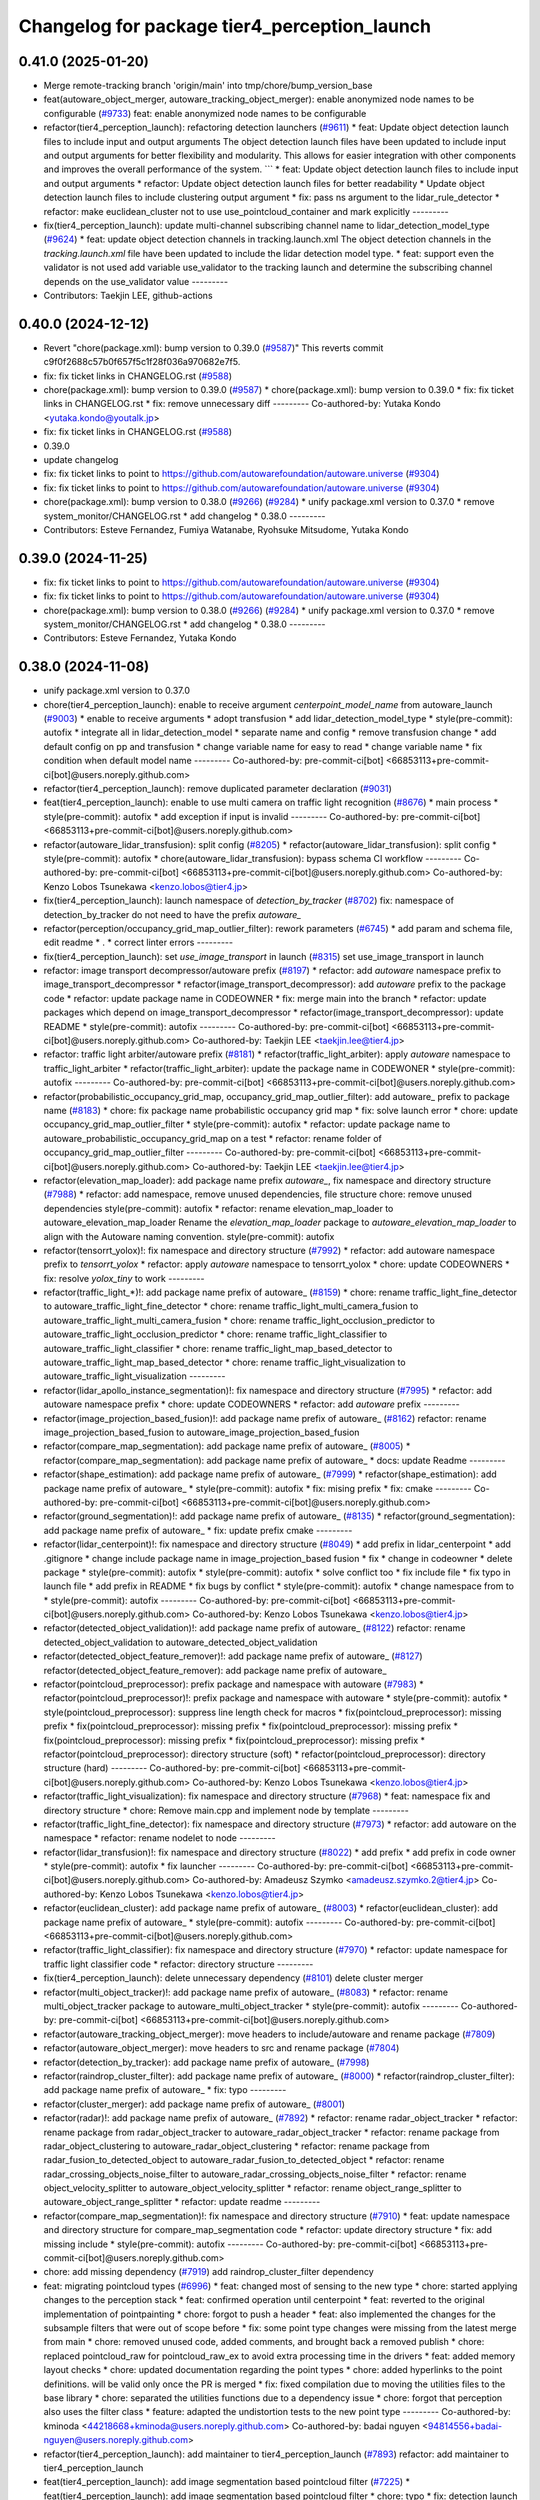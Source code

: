 ^^^^^^^^^^^^^^^^^^^^^^^^^^^^^^^^^^^^^^^^^^^^^
Changelog for package tier4_perception_launch
^^^^^^^^^^^^^^^^^^^^^^^^^^^^^^^^^^^^^^^^^^^^^

0.41.0 (2025-01-20)
-------------------
* Merge remote-tracking branch 'origin/main' into tmp/chore/bump_version_base
* feat(autoware_object_merger, autoware_tracking_object_merger): enable anonymized node names to be configurable (`#9733 <https://github.com/rej55/autoware.universe/issues/9733>`_)
  feat: enable anonymized node names to be configurable
* refactor(tier4_perception_launch): refactoring detection launchers (`#9611 <https://github.com/rej55/autoware.universe/issues/9611>`_)
  * feat: Update object detection launch files to include input and output arguments
  The object detection launch files have been updated to include input and output arguments for better flexibility and modularity. This allows for easier integration with other components and improves the overall performance of the system.
  ```
  * feat: Update object detection launch files to include input and output arguments
  * refactor: Update object detection launch files for better readability
  * Update object detection launch files to include clustering output argument
  * fix: pass ns argument to the lidar_rule_detector
  * refactor: make euclidean_cluster not to use use_pointcloud_container and mark explicitly
  ---------
* fix(tier4_perception_launch): update multi-channel subscribing channel name to lidar_detection_model_type (`#9624 <https://github.com/rej55/autoware.universe/issues/9624>`_)
  * feat: update object detection channels in tracking.launch.xml
  The object detection channels in the `tracking.launch.xml` file have been updated to include the lidar detection model type.
  * feat: support even the validator is not used
  add variable use_validator to the tracking launch and determine the subscribing channel depends on the use_validator value
  ---------
* Contributors: Taekjin LEE, github-actions

0.40.0 (2024-12-12)
-------------------
* Revert "chore(package.xml): bump version to 0.39.0 (`#9587 <https://github.com/autowarefoundation/autoware.universe/issues/9587>`_)"
  This reverts commit c9f0f2688c57b0f657f5c1f28f036a970682e7f5.
* fix: fix ticket links in CHANGELOG.rst (`#9588 <https://github.com/autowarefoundation/autoware.universe/issues/9588>`_)
* chore(package.xml): bump version to 0.39.0 (`#9587 <https://github.com/autowarefoundation/autoware.universe/issues/9587>`_)
  * chore(package.xml): bump version to 0.39.0
  * fix: fix ticket links in CHANGELOG.rst
  * fix: remove unnecessary diff
  ---------
  Co-authored-by: Yutaka Kondo <yutaka.kondo@youtalk.jp>
* fix: fix ticket links in CHANGELOG.rst (`#9588 <https://github.com/autowarefoundation/autoware.universe/issues/9588>`_)
* 0.39.0
* update changelog
* fix: fix ticket links to point to https://github.com/autowarefoundation/autoware.universe (`#9304 <https://github.com/autowarefoundation/autoware.universe/issues/9304>`_)
* fix: fix ticket links to point to https://github.com/autowarefoundation/autoware.universe (`#9304 <https://github.com/autowarefoundation/autoware.universe/issues/9304>`_)
* chore(package.xml): bump version to 0.38.0 (`#9266 <https://github.com/autowarefoundation/autoware.universe/issues/9266>`_) (`#9284 <https://github.com/autowarefoundation/autoware.universe/issues/9284>`_)
  * unify package.xml version to 0.37.0
  * remove system_monitor/CHANGELOG.rst
  * add changelog
  * 0.38.0
  ---------
* Contributors: Esteve Fernandez, Fumiya Watanabe, Ryohsuke Mitsudome, Yutaka Kondo

0.39.0 (2024-11-25)
-------------------
* fix: fix ticket links to point to https://github.com/autowarefoundation/autoware.universe (`#9304 <https://github.com/autowarefoundation/autoware.universe/issues/9304>`_)
* fix: fix ticket links to point to https://github.com/autowarefoundation/autoware.universe (`#9304 <https://github.com/autowarefoundation/autoware.universe/issues/9304>`_)
* chore(package.xml): bump version to 0.38.0 (`#9266 <https://github.com/autowarefoundation/autoware.universe/issues/9266>`_) (`#9284 <https://github.com/autowarefoundation/autoware.universe/issues/9284>`_)
  * unify package.xml version to 0.37.0
  * remove system_monitor/CHANGELOG.rst
  * add changelog
  * 0.38.0
  ---------
* Contributors: Esteve Fernandez, Yutaka Kondo

0.38.0 (2024-11-08)
-------------------
* unify package.xml version to 0.37.0
* chore(tier4_perception_launch): enable to receive argument `centerpoint_model_name` from autoware_launch (`#9003 <https://github.com/autowarefoundation/autoware.universe/issues/9003>`_)
  * enable to receive arguments
  * adopt transfusion
  * add lidar_detection_model_type
  * style(pre-commit): autofix
  * integrate all in lidar_detection_model
  * separate name and config
  * remove transfusion change
  * add default config on pp and transfusion
  * change variable name for easy to read
  * change variable name
  * fix condition when default model name
  ---------
  Co-authored-by: pre-commit-ci[bot] <66853113+pre-commit-ci[bot]@users.noreply.github.com>
* refactor(tier4_perception_launch): remove duplicated parameter declaration (`#9031 <https://github.com/autowarefoundation/autoware.universe/issues/9031>`_)
* feat(tier4_perception_launch): enable to use multi camera on traffic light recognition (`#8676 <https://github.com/autowarefoundation/autoware.universe/issues/8676>`_)
  * main process
  * style(pre-commit): autofix
  * add exception if input is invalid
  ---------
  Co-authored-by: pre-commit-ci[bot] <66853113+pre-commit-ci[bot]@users.noreply.github.com>
* refactor(autoware_lidar_transfusion): split config (`#8205 <https://github.com/autowarefoundation/autoware.universe/issues/8205>`_)
  * refactor(autoware_lidar_transfusion): split config
  * style(pre-commit): autofix
  * chore(autoware_lidar_transfusion): bypass schema CI workflow
  ---------
  Co-authored-by: pre-commit-ci[bot] <66853113+pre-commit-ci[bot]@users.noreply.github.com>
  Co-authored-by: Kenzo Lobos Tsunekawa <kenzo.lobos@tier4.jp>
* fix(tier4_perception_launch): launch namespace of `detection_by_tracker` (`#8702 <https://github.com/autowarefoundation/autoware.universe/issues/8702>`_)
  fix: namespace of detection_by_tracker do not need to have the prefix `autoware\_`
* refactor(perception/occupancy_grid_map_outlier_filter): rework parameters (`#6745 <https://github.com/autowarefoundation/autoware.universe/issues/6745>`_)
  * add param and schema file, edit readme
  * .
  * correct linter errors
  ---------
* fix(tier4_perception_launch): set `use_image_transport` in launch (`#8315 <https://github.com/autowarefoundation/autoware.universe/issues/8315>`_)
  set use_image_transport in launch
* refactor: image transport decompressor/autoware prefix (`#8197 <https://github.com/autowarefoundation/autoware.universe/issues/8197>`_)
  * refactor: add `autoware` namespace prefix to image_transport_decompressor
  * refactor(image_transport_decompressor): add `autoware` prefix to the package code
  * refactor: update package name in CODEOWNER
  * fix: merge main into the branch
  * refactor: update packages which depend on image_transport_decompressor
  * refactor(image_transport_decompressor): update README
  * style(pre-commit): autofix
  ---------
  Co-authored-by: pre-commit-ci[bot] <66853113+pre-commit-ci[bot]@users.noreply.github.com>
  Co-authored-by: Taekjin LEE <taekjin.lee@tier4.jp>
* refactor: traffic light arbiter/autoware prefix (`#8181 <https://github.com/autowarefoundation/autoware.universe/issues/8181>`_)
  * refactor(traffic_light_arbiter): apply `autoware` namespace to traffic_light_arbiter
  * refactor(traffic_light_arbiter): update the package name in CODEWONER
  * style(pre-commit): autofix
  ---------
  Co-authored-by: pre-commit-ci[bot] <66853113+pre-commit-ci[bot]@users.noreply.github.com>
* refactor(probabilistic_occupancy_grid_map, occupancy_grid_map_outlier_filter): add autoware\_ prefix to package name (`#8183 <https://github.com/autowarefoundation/autoware.universe/issues/8183>`_)
  * chore: fix package name probabilistic occupancy grid map
  * fix: solve launch error
  * chore: update occupancy_grid_map_outlier_filter
  * style(pre-commit): autofix
  * refactor: update package name to autoware_probabilistic_occupancy_grid_map on a test
  * refactor: rename folder of occupancy_grid_map_outlier_filter
  ---------
  Co-authored-by: pre-commit-ci[bot] <66853113+pre-commit-ci[bot]@users.noreply.github.com>
  Co-authored-by: Taekjin LEE <taekjin.lee@tier4.jp>
* refactor(elevation_map_loader): add package name prefix `autoware\_`, fix namespace and directory structure (`#7988 <https://github.com/autowarefoundation/autoware.universe/issues/7988>`_)
  * refactor: add namespace, remove unused dependencies, file structure
  chore: remove unused dependencies
  style(pre-commit): autofix
  * refactor: rename elevation_map_loader to autoware_elevation_map_loader
  Rename the `elevation_map_loader` package to `autoware_elevation_map_loader` to align with the Autoware naming convention.
  style(pre-commit): autofix
* refactor(tensorrt_yolox)!: fix namespace and directory structure (`#7992 <https://github.com/autowarefoundation/autoware.universe/issues/7992>`_)
  * refactor: add autoware namespace prefix to `tensorrt_yolox`
  * refactor: apply `autoware` namespace to tensorrt_yolox
  * chore: update CODEOWNERS
  * fix: resolve `yolox_tiny` to work
  ---------
* refactor(traffic_light\_*)!: add package name prefix of autoware\_ (`#8159 <https://github.com/autowarefoundation/autoware.universe/issues/8159>`_)
  * chore: rename traffic_light_fine_detector to autoware_traffic_light_fine_detector
  * chore: rename traffic_light_multi_camera_fusion to autoware_traffic_light_multi_camera_fusion
  * chore: rename traffic_light_occlusion_predictor to autoware_traffic_light_occlusion_predictor
  * chore: rename traffic_light_classifier to autoware_traffic_light_classifier
  * chore: rename traffic_light_map_based_detector to autoware_traffic_light_map_based_detector
  * chore: rename traffic_light_visualization to autoware_traffic_light_visualization
  ---------
* refactor(lidar_apollo_instance_segmentation)!: fix namespace and directory structure (`#7995 <https://github.com/autowarefoundation/autoware.universe/issues/7995>`_)
  * refactor: add autoware namespace prefix
  * chore: update CODEOWNERS
  * refactor: add `autoware` prefix
  ---------
* refactor(image_projection_based_fusion)!: add package name prefix of autoware\_ (`#8162 <https://github.com/autowarefoundation/autoware.universe/issues/8162>`_)
  refactor: rename image_projection_based_fusion to autoware_image_projection_based_fusion
* refactor(compare_map_segmentation): add package name prefix of autoware\_ (`#8005 <https://github.com/autowarefoundation/autoware.universe/issues/8005>`_)
  * refactor(compare_map_segmentation): add package name prefix of autoware\_
  * docs: update Readme
  ---------
* refactor(shape_estimation): add package name prefix of autoware\_ (`#7999 <https://github.com/autowarefoundation/autoware.universe/issues/7999>`_)
  * refactor(shape_estimation): add package name prefix of autoware\_
  * style(pre-commit): autofix
  * fix: mising prefix
  * fix: cmake
  ---------
  Co-authored-by: pre-commit-ci[bot] <66853113+pre-commit-ci[bot]@users.noreply.github.com>
* refactor(ground_segmentation)!: add package name prefix of autoware\_ (`#8135 <https://github.com/autowarefoundation/autoware.universe/issues/8135>`_)
  * refactor(ground_segmentation): add package name prefix of autoware\_
  * fix: update prefix cmake
  ---------
* refactor(lidar_centerpoint)!: fix namespace and directory structure (`#8049 <https://github.com/autowarefoundation/autoware.universe/issues/8049>`_)
  * add prefix in lidar_centerpoint
  * add .gitignore
  * change include package name in image_projection_based fusion
  * fix
  * change in codeowner
  * delete package
  * style(pre-commit): autofix
  * style(pre-commit): autofix
  * solve conflict too
  * fix include file
  * fix typo in launch file
  * add prefix in README
  * fix bugs by conflict
  * style(pre-commit): autofix
  * change namespace from  to
  * style(pre-commit): autofix
  ---------
  Co-authored-by: pre-commit-ci[bot] <66853113+pre-commit-ci[bot]@users.noreply.github.com>
  Co-authored-by: Kenzo Lobos Tsunekawa <kenzo.lobos@tier4.jp>
* refactor(detected_object_validation)!: add package name prefix of autoware\_ (`#8122 <https://github.com/autowarefoundation/autoware.universe/issues/8122>`_)
  refactor: rename detected_object_validation to autoware_detected_object_validation
* refactor(detected_object_feature_remover)!: add package name prefix of autoware\_ (`#8127 <https://github.com/autowarefoundation/autoware.universe/issues/8127>`_)
  refactor(detected_object_feature_remover): add package name prefix of autoware\_
* refactor(pointcloud_preprocessor): prefix package and namespace with autoware (`#7983 <https://github.com/autowarefoundation/autoware.universe/issues/7983>`_)
  * refactor(pointcloud_preprocessor)!: prefix package and namespace with autoware
  * style(pre-commit): autofix
  * style(pointcloud_preprocessor): suppress line length check for macros
  * fix(pointcloud_preprocessor): missing prefix
  * fix(pointcloud_preprocessor): missing prefix
  * fix(pointcloud_preprocessor): missing prefix
  * fix(pointcloud_preprocessor): missing prefix
  * fix(pointcloud_preprocessor): missing prefix
  * refactor(pointcloud_preprocessor): directory structure (soft)
  * refactor(pointcloud_preprocessor): directory structure (hard)
  ---------
  Co-authored-by: pre-commit-ci[bot] <66853113+pre-commit-ci[bot]@users.noreply.github.com>
  Co-authored-by: Kenzo Lobos Tsunekawa <kenzo.lobos@tier4.jp>
* refactor(traffic_light_visualization): fix namespace and directory structure (`#7968 <https://github.com/autowarefoundation/autoware.universe/issues/7968>`_)
  * feat: namespace fix and directory structure
  * chore: Remove main.cpp and implement node by template
  ---------
* refactor(traffic_light_fine_detector): fix namespace and directory structure (`#7973 <https://github.com/autowarefoundation/autoware.universe/issues/7973>`_)
  * refactor: add autoware on the namespace
  * refactor: rename nodelet to node
  ---------
* refactor(lidar_transfusion)!: fix namespace and directory structure (`#8022 <https://github.com/autowarefoundation/autoware.universe/issues/8022>`_)
  * add prefix
  * add prefix in code owner
  * style(pre-commit): autofix
  * fix launcher
  ---------
  Co-authored-by: pre-commit-ci[bot] <66853113+pre-commit-ci[bot]@users.noreply.github.com>
  Co-authored-by: Amadeusz Szymko <amadeusz.szymko.2@tier4.jp>
  Co-authored-by: Kenzo Lobos Tsunekawa <kenzo.lobos@tier4.jp>
* refactor(euclidean_cluster): add package name prefix of autoware\_ (`#8003 <https://github.com/autowarefoundation/autoware.universe/issues/8003>`_)
  * refactor(euclidean_cluster): add package name prefix of autoware\_
  * style(pre-commit): autofix
  ---------
  Co-authored-by: pre-commit-ci[bot] <66853113+pre-commit-ci[bot]@users.noreply.github.com>
* refactor(traffic_light_classifier): fix namespace and directory structure (`#7970 <https://github.com/autowarefoundation/autoware.universe/issues/7970>`_)
  * refactor: update namespace for traffic light classifier code
  * refactor: directory structure
  ---------
* fix(tier4_perception_launch): delete unnecessary dependency (`#8101 <https://github.com/autowarefoundation/autoware.universe/issues/8101>`_)
  delete cluster merger
* refactor(multi_object_tracker)!: add package name prefix of autoware\_ (`#8083 <https://github.com/autowarefoundation/autoware.universe/issues/8083>`_)
  * refactor: rename multi_object_tracker package to autoware_multi_object_tracker
  * style(pre-commit): autofix
  ---------
  Co-authored-by: pre-commit-ci[bot] <66853113+pre-commit-ci[bot]@users.noreply.github.com>
* refactor(autoware_tracking_object_merger): move headers to include/autoware and rename package (`#7809 <https://github.com/autowarefoundation/autoware.universe/issues/7809>`_)
* refactor(autoware_object_merger): move headers to src and rename package (`#7804 <https://github.com/autowarefoundation/autoware.universe/issues/7804>`_)
* refactor(detection_by_tracker): add package name prefix of autoware\_ (`#7998 <https://github.com/autowarefoundation/autoware.universe/issues/7998>`_)
* refactor(raindrop_cluster_filter): add package name prefix of autoware\_ (`#8000 <https://github.com/autowarefoundation/autoware.universe/issues/8000>`_)
  * refactor(raindrop_cluster_filter): add package name prefix of autoware\_
  * fix: typo
  ---------
* refactor(cluster_merger): add package name prefix of autoware\_ (`#8001 <https://github.com/autowarefoundation/autoware.universe/issues/8001>`_)
* refactor(radar)!: add package name prefix of autoware\_ (`#7892 <https://github.com/autowarefoundation/autoware.universe/issues/7892>`_)
  * refactor: rename radar_object_tracker
  * refactor: rename package from radar_object_tracker to autoware_radar_object_tracker
  * refactor: rename package from radar_object_clustering to autoware_radar_object_clustering
  * refactor: rename package from radar_fusion_to_detected_object to autoware_radar_fusion_to_detected_object
  * refactor: rename radar_crossing_objects_noise_filter to autoware_radar_crossing_objects_noise_filter
  * refactor: rename object_velocity_splitter to autoware_object_velocity_splitter
  * refactor: rename object_range_splitter to autoware_object_range_splitter
  * refactor: update readme
  ---------
* refactor(compare_map_segmentation)!: fix namespace and directory structure (`#7910 <https://github.com/autowarefoundation/autoware.universe/issues/7910>`_)
  * feat: update namespace and directory structure for compare_map_segmentation code
  * refactor: update  directory structure
  * fix: add missing include
  * style(pre-commit): autofix
  ---------
  Co-authored-by: pre-commit-ci[bot] <66853113+pre-commit-ci[bot]@users.noreply.github.com>
* chore: add missing dependency (`#7919 <https://github.com/autowarefoundation/autoware.universe/issues/7919>`_)
  add raindrop_cluster_filter dependency
* feat: migrating pointcloud types (`#6996 <https://github.com/autowarefoundation/autoware.universe/issues/6996>`_)
  * feat: changed most of sensing to the new type
  * chore: started applying changes to the perception stack
  * feat: confirmed operation until centerpoint
  * feat: reverted to the original implementation of pointpainting
  * chore: forgot to push a header
  * feat: also implemented the changes for the subsample filters that were out of scope before
  * fix: some point type changes were missing from the latest merge from main
  * chore: removed unused code, added comments, and brought back a removed publish
  * chore: replaced pointcloud_raw for pointcloud_raw_ex to avoid extra processing time in the drivers
  * feat: added memory layout checks
  * chore: updated documentation regarding the point types
  * chore: added hyperlinks to the point definitions. will be valid only once the PR is merged
  * fix: fixed compilation due to moving the utilities files to the base library
  * chore: separated the utilities functions due to a dependency issue
  * chore: forgot that perception also uses the filter class
  * feature: adapted the undistortion tests to the new point type
  ---------
  Co-authored-by: kminoda <44218668+kminoda@users.noreply.github.com>
  Co-authored-by: badai nguyen <94814556+badai-nguyen@users.noreply.github.com>
* refactor(tier4_perception_launch): add maintainer to tier4_perception_launch (`#7893 <https://github.com/autowarefoundation/autoware.universe/issues/7893>`_)
  refactor: add maintainer to tier4_perception_launch
* feat(tier4_perception_launch): add image segmentation based pointcloud filter (`#7225 <https://github.com/autowarefoundation/autoware.universe/issues/7225>`_)
  * feat(tier4_perception_launch): add image segmentation based pointcloud filter
  * chore: typo
  * fix: detection launch
  * chore: add maintainer
  * Revert "chore: add maintainer"
  This reverts commit 5adfef6e9ca8196d3ba88ad574b2ba35489a5e49.
  ---------
* refactor(occupancy_grid_map_outlier_filter)!: fix namespace and directory structure (`#7748 <https://github.com/autowarefoundation/autoware.universe/issues/7748>`_)
  chore: update namespace and file structure
* refactor(ground_segmentation)!: fix namespace and directory structure (`#7744 <https://github.com/autowarefoundation/autoware.universe/issues/7744>`_)
  * refactor: update namespace in ground_segmentation files
  * refactor: update namespace in ground_segmentation files
  * refactor: update ground_segmentation namespace and file structure
  * style(pre-commit): autofix
  * refactor: update ground_segmentation plugin names scheme
  * refactor: update ransac tester
  ---------
  Co-authored-by: pre-commit-ci[bot] <66853113+pre-commit-ci[bot]@users.noreply.github.com>
* fix(ground_segmentation): fix bug  (`#7771 <https://github.com/autowarefoundation/autoware.universe/issues/7771>`_)
* feat(tier4_perception_launch): add missing arg use_multi_channel_tracker_merger (`#7705 <https://github.com/autowarefoundation/autoware.universe/issues/7705>`_)
  * feat(tier4_perception_launch): add missing arg use_multi_channel_tracker_merger
  * feat: add use_multi_channel_tracker_merger argument to simulator launch
  This commit adds the `use_multi_channel_tracker_merger` argument to the simulator launch file. The argument is set to `false` by default. This change enables the use of the multi-channel tracker merger in the simulator.
  ---------
* feat(tier4_perception_launch): enable multi channel tracker merger (`#7459 <https://github.com/autowarefoundation/autoware.universe/issues/7459>`_)
  * feat: introduce multi channel tracker merger
  feat: separate filters
  feat: filtering camera lidar fusion
  fix: object validator to modular
  fix: add missing config
  fix: radar only mode for both fusion mode
  fix
  style(pre-commit): autofix
  * fix: implement merger switching
  * chore: move pointcloud filter from detection to filter group
  * chore: define external and internal interfaces
  * fix: set output of camera-lidar in absolute path
  * chore: explicit object detection output
  * style(pre-commit): autofix
  * chore: update object detection input paths
  fix radar output
  * chore: update object detection input paths
  * fix: radar pipeline output
  * chore: update object detection input paths
  This commit updates the input paths for object detection. It ensures that the correct paths are used for the detection process.
  * style(pre-commit): autofix
  * fix: group to avoid argument mixture
  ---------
  Co-authored-by: pre-commit-ci[bot] <66853113+pre-commit-ci[bot]@users.noreply.github.com>
* chore(tier4_perception_launch): perception launcher refactoring second round (`#7440 <https://github.com/autowarefoundation/autoware.universe/issues/7440>`_)
  * feat: separate filters
  * fix: object validator to modular
  * chore: remove default values from subsequent launch files
  * chore: group interfaces and junctions
  * Revert "chore: group interfaces and junctions"
  This reverts commit 9d723c33c260a9a0ac896bdf81c2a6ebeb981479.
  * chore: group interfaces and junctions
  * fix: radar input
  * fix: remove defaults from camera inputs
  * chore: rename camera args
  * chore: reorder
  * fix: remove defaults from lidar interface
  * Add use_pointcloud_map and use_validator arguments to detection.launch.xml
  * fix: remove default from validators and filters
  * fix: pointcloud container node name
  * style(pre-commit): autofix
  * Add use_low_intensity_cluster_filter argument to launch files
  * fix: on off detector and merger
  * fix: radar_far/objects default
  * fix: radar object filter parameter
  ---------
  Co-authored-by: pre-commit-ci[bot] <66853113+pre-commit-ci[bot]@users.noreply.github.com>
* ci(pre-commit): autoupdate (`#7499 <https://github.com/autowarefoundation/autoware.universe/issues/7499>`_)
  Co-authored-by: M. Fatih Cırıt <mfc@leodrive.ai>
* chore(tier4_perception_launch): perception launcher refactoring (`#7194 <https://github.com/autowarefoundation/autoware.universe/issues/7194>`_)
  * fix: reorder object merger launchers
  * fix: separate detection by tracker launch
  * fix: refactor tracking launch
  * style(pre-commit): autofix
  * fix: input pointcloud topic names, mot input channels
  * feat: separate filters
  * fix: object validator to modular
  * fix: implement filters on mergers
  * fix lidar only mode
  chore: simplify mode check
  * fix: fix a bug when use_radar_tracking_fusion is fault
  * fix: rename radar detector to filter
  ---------
  Co-authored-by: pre-commit-ci[bot] <66853113+pre-commit-ci[bot]@users.noreply.github.com>
* fix(tier4_perception_launch): enable low_intensity_filter as default (`#7390 <https://github.com/autowarefoundation/autoware.universe/issues/7390>`_)
* refactor(crosswalk_traffic_light_estimator)!: add autoware\_ prefix (`#7365 <https://github.com/autowarefoundation/autoware.universe/issues/7365>`_)
  * add prefix
* chore(tier4_perception_launch): rename autoware_map_based_prediction_depend (`#7395 <https://github.com/autowarefoundation/autoware.universe/issues/7395>`_)
* refactor(map_based_prediction): prefix map based prediction (`#7391 <https://github.com/autowarefoundation/autoware.universe/issues/7391>`_)
* feat(lidar_transfusion): add lidar_transfusion 3D detection package (`#6890 <https://github.com/autowarefoundation/autoware.universe/issues/6890>`_)
  * feat(lidar_transfusion): add lidar_transfusion 3D detection package
  * style(pre-commit): autofix
  * style(lidar_transfusion): cpplint
  * style(lidar_transfusion): cspell
  * fix(lidar_transfusion): CUDA mem allocation & inference input
  * style(pre-commit): autofix
  * fix(lidar_transfusion): arrays size
  * style(pre-commit): autofix
  * chore(lidar_transfusion): update maintainers
  Co-authored-by: Satoshi Tanaka <16330533+scepter914@users.noreply.github.com>
  * fix(lidar_transfusion): array size & grid idx
  * chore(lidar_transfusion): update maintainer email
  * chore: added transfusion to the respective launchers
  * refactor(lidar_transfusion): rename config
  * refactor(lidar_transfusion): callback access specifier
  * refactor(lidar_transfusion): pointers initialziation
  * refactor(lidar_transfusion): change macros for constexpr
  * refactor(lidar_transfusion): consts & uniform initialization
  * refactor(lidar_transfusion): change to unique ptr & uniform initialization
  * style(pre-commit): autofix
  * refactor(lidar_transfusion): use of config params
  * refactor(lidar_transfusion): remove unnecessary condition
  * style(lidar_transfusion): switch naming (CPU to HOST)
  * refactor(lidar_transfusion): remove redundant device sync
  * style(lidar_transfusion): intensity naming
  * feat(lidar_transfusion): full network shape validation
  * feat(lidar_transfusion): validate objects' orientation in host processing
  * feat(lidar_transfusion): add json schema
  * style(pre-commit): autofix
  * style(lidar_transfusion): affine matrix naming
  * style(lidar_transfusion): transformed point naming
  * refactor(lidar_transfusion): add param descriptor & arrays size check
  * style(lidar_transfusion): affine matrix naming
  * feat(lidar_transfusion): caching cloud input as device ptr
  * fix(lidar_transfusion): logging
  * chore(tier4_perception_launch): revert to centerpoint
  * fix(lidar_transfusion): typo
  * docs(lidar_transfusion): use hook for param description
  * fix(lidar_transfusion): interpret eigen matrix as col major
  * feat(lidar_transfusion): update to autware_msgs
  ---------
  Co-authored-by: pre-commit-ci[bot] <66853113+pre-commit-ci[bot]@users.noreply.github.com>
  Co-authored-by: Kenzo Lobos Tsunekawa <kenzo.lobos@tier4.jp>
* feat!: replace autoware_auto_msgs with autoware_msgs for launch files (`#7242 <https://github.com/autowarefoundation/autoware.universe/issues/7242>`_)
  * feat!: replace autoware_auto_msgs with autoware_msgs for launch files
  Co-authored-by: Cynthia Liu <cynthia.liu@autocore.ai>
  Co-authored-by: NorahXiong <norah.xiong@autocore.ai>
  Co-authored-by: beginningfan <beginning.fan@autocore.ai>
  * Update launch/tier4_perception_launch/launch/traffic_light_recognition/traffic_light.launch.xml
  ---------
  Co-authored-by: Cynthia Liu <cynthia.liu@autocore.ai>
  Co-authored-by: NorahXiong <norah.xiong@autocore.ai>
  Co-authored-by: beginningfan <beginning.fan@autocore.ai>
  Co-authored-by: Yukihiro Saito <yukky.saito@gmail.com>
* feat(multi_object_tracker): multi object input (`#6820 <https://github.com/autowarefoundation/autoware.universe/issues/6820>`_)
  * refactor: frequently used types, namespace
  * test: multiple inputs
  * feat: check latest measurement time
  * feat: define input manager class
  * feat: interval measures
  * feat: store and sort inputs PoC
  * chore: rename classes
  * feat: object collector
  * impl input manager, no subscribe
  * fix: subscribe and trigger callback
  * fix: subscriber and callbacks are working
  * fix: callback object is fixed, tracker is working
  * fix: get object time argument revise
  * feat: back to periodic publish, analyze input latency and timings
  * fix: enable timing debugger
  * fix: separate object interval function
  * feat: prepare message triggered process
  * feat: trigger tracker by main message arrive
  * chore: clean-up, set namespace
  * feat: object lists with detector index
  * feat: define input channel struct
  * fix: define type for object list
  * feat: add channel wise existence probability
  * fix: relocate debugger
  * fix: total existence logic change
  * feat: publishing object debug info, need to fix marker id
  * feat: indexing marker step 1
  * fix: uuid management
  * feat: association line fix
  * feat: print channel names
  * feat: association lines are color-coded
  * fix: association debug marker bugfix
  * style(pre-commit): autofix
  * feat: add option for debug marker
  * feat: skip time statistics update in case of outlier
  * feat: auto-tune latency band
  * feat: pre-defined channels, select on launcher
  * feat: add input channels
  * fix: remove marker idx map
  * fix: to do not miss the latest message of the target stream
  * fix: remove priority, separate timing optimization
  * fix: time interval bug fix
  * chore: refactoring timing state update
  * fix: set parameters optionally
  * feat: revise object time range logic
  * fix: launcher to set input channels
  * fix: exempt spell check 'pointpainting'
  * feat: remove expected interval
  * feat: implement spawn switch
  * fix: remove debug messages
  * chore: update readme
  * fix: change tentative object topic
  * Revert "fix: remove debug messages"
  This reverts commit 725a49ee6c382f73b54fe50bf9077aca6049e199.
  * fix: reset times when jumps to past
  * fix: check if interval is negative
  * fix: missing config, default value
  * fix: remove debug messages
  * fix: change no-object message level
  * Update perception/multi_object_tracker/include/multi_object_tracker/debugger/debug_object.hpp
  Co-authored-by: Shunsuke Miura <37187849+miursh@users.noreply.github.com>
  * chore: Update copyright to uppercase
  * chore: fix readme links to config files
  * chore: move and rename uuid functions
  * chore: fix debug topic to use node name
  * chore: express meaning of threshold
  * feat: revise decay rate, update function
  * fix: define constants with explanation
  * style(pre-commit): autofix
  ---------
  Co-authored-by: pre-commit-ci[bot] <66853113+pre-commit-ci[bot]@users.noreply.github.com>
  Co-authored-by: Shunsuke Miura <37187849+miursh@users.noreply.github.com>
* feat(tier4_perception_launch): fix typo error (`#6999 <https://github.com/autowarefoundation/autoware.universe/issues/6999>`_)
  * feat: downsample perception input pointcloud
  * fix: add group if to switch downsample node
  * fix: add test and exec depend
  * Update launch/tier4_perception_launch/launch/perception.launch.xml
  Co-authored-by: Yukihiro Saito <yukky.saito@gmail.com>
  * chore: refactor perception.launch.xml
  * fix: fix name
  ---------
  Co-authored-by: Yukihiro Saito <yukky.saito@gmail.com>
* feat(tier4_perception_launch): downsample perception input pointcloud (`#6886 <https://github.com/autowarefoundation/autoware.universe/issues/6886>`_)
  * feat: downsample perception input pointcloud
  * fix: add group if to switch downsample node
  * fix: add test and exec depend
  * Update launch/tier4_perception_launch/launch/perception.launch.xml
  Co-authored-by: Yukihiro Saito <yukky.saito@gmail.com>
  * chore: refactor perception.launch.xml
  ---------
  Co-authored-by: Yukihiro Saito <yukky.saito@gmail.com>
* feat: add low_intensity_cluster_filter (`#6850 <https://github.com/autowarefoundation/autoware.universe/issues/6850>`_)
  * feat: add low_intensity_cluster_filter
  * chore: typo
  * fix: build test error
  ---------
* fix(voxel_grid_downsample_filter): add intensity field (`#6849 <https://github.com/autowarefoundation/autoware.universe/issues/6849>`_)
  fix(downsample_filter): add intensity field
* fix(lidar_centerpoint): add param file for centerpoint_tiny (`#6901 <https://github.com/autowarefoundation/autoware.universe/issues/6901>`_)
* refactor(centerpoint, pointpainting): rearrange parameters for ML models and packages (`#6591 <https://github.com/autowarefoundation/autoware.universe/issues/6591>`_)
  * refactor: lidar_centerpoint
  * refactor: pointpainting
  * chore: fix launch
  * chore: fix launch
  * chore: rearrange params
  * fix: json-schema-check error
  * fix: default param
  * refactor: rename param file
  * chore: typo
  * fix: align centerpoint param namespace with pointpainting
  * fix(centerpoint): add schema json
  * fix(pointpainting): fix schema json typo
  * style(pre-commit): autofix
  * docs: update pointpainting fusion doc
  * docs: update lidar centerpoint doc
  * fix: change omp param
  * fix:change twist and variance to model params
  * fix: keep build_only in launch
  * fix: schema check
  * chore: temporary remove schema required
  ---------
  Co-authored-by: Kenzo Lobos Tsunekawa <kenzo.lobos@tier4.jp>
  Co-authored-by: pre-commit-ci[bot] <66853113+pre-commit-ci[bot]@users.noreply.github.com>
* fix(tier4_perception_launch): change traffic light recognition pipeline (`#6879 <https://github.com/autowarefoundation/autoware.universe/issues/6879>`_)
  style(pre-commit): autofix
  refactor: topic name
* feat(perception_online_evaluator): add use_perception_online_evaluator option and disable it by default (`#6861 <https://github.com/autowarefoundation/autoware.universe/issues/6861>`_)
* feat(lidar_centerpoint): output the covariance of pose and twist (`#6573 <https://github.com/autowarefoundation/autoware.universe/issues/6573>`_)
  * feat: postprocess variance
  * feat: output variance
  * feat: add has_variance to config
  * fix: single_inference node
  * style(pre-commit): autofix
  * fix: add to pointpainting param
  * Update perception/lidar_centerpoint/src/node.cpp
  Co-authored-by: Yoshi Ri <yoshiyoshidetteiu@gmail.com>
  * Update perception/image_projection_based_fusion/src/pointpainting_fusion/node.cpp
  Co-authored-by: Yoshi Ri <yoshiyoshidetteiu@gmail.com>
  * Update perception/lidar_centerpoint/src/node.cpp
  Co-authored-by: Yoshi Ri <yoshiyoshidetteiu@gmail.com>
  * fix: add options
  * fix: avoid powf
  * Update launch/tier4_perception_launch/launch/object_recognition/detection/detector/lidar_dnn_detector.launch.xml
  Co-authored-by: Taekjin LEE <technolojin@gmail.com>
  ---------
  Co-authored-by: pre-commit-ci[bot] <66853113+pre-commit-ci[bot]@users.noreply.github.com>
  Co-authored-by: Yoshi Ri <yoshiyoshidetteiu@gmail.com>
  Co-authored-by: Taekjin LEE <technolojin@gmail.com>
* fix(ground_segmentation launch): fix topic name conflict in additional_lidars option (`#6801 <https://github.com/autowarefoundation/autoware.universe/issues/6801>`_)
  fix(ground_segmentation launch): fix topic name conflict when using additional lidars
* Contributors: Amadeusz Szymko, Esteve Fernandez, Kenzo Lobos Tsunekawa, Kosuke Takeuchi, Kotaro Uetake, Mamoru Sobue, Manato Hirabayashi, Masato Saeki, Mehmet Emin BAŞOĞLU, Ryohsuke Mitsudome, Shunsuke Miura, Taekjin LEE, Tao Zhong, Yoshi Ri, Yuki TAKAGI, Yutaka Kondo, awf-autoware-bot[bot], badai nguyen, oguzkaganozt

0.26.0 (2024-04-03)
-------------------
* feat(probabilistic_occupancy_grid_map): add synchronized ogm fusion node (`#5485 <https://github.com/autowarefoundation/autoware.universe/issues/5485>`_)
  * add synchronized ogm fusion node
  * add launch test for grid map fusion node
  * fix test cases input msg error
  * change default fusion parameter
  * rename parameter for ogm fusion
  * feat: add multi_lidar_ogm generation method
  * enable ogm creation launcher in tier4_perception_launch to call multi_lidar ogm creation
  * fix: change ogm fusion node pub policy to reliable
  * fix: fix to use lidar frame as scan frame
  * fix: launcher node
  * feat: update param name
  * chore: fix ogm pointcloud subscription
  * feat: enable to publish pipeline latency
  ---------
* chore(ground_segmentation_launch): change max_z of cropbox filter to vehicle_height (`#6549 <https://github.com/autowarefoundation/autoware.universe/issues/6549>`_)
  * chore(ground_segmentation_launch): change max_z of cropbox filter to vehicle_height
  * fix: typo
  ---------
* chore(ground_segmentation): rename topic and node (`#6536 <https://github.com/autowarefoundation/autoware.universe/issues/6536>`_)
  * chore(ground_segmentation): rename topic and node
  * docs: update synchronized_grid_map_fusion
  ---------
* feat(perception_online_evaluator): add perception_online_evaluator (`#6493 <https://github.com/autowarefoundation/autoware.universe/issues/6493>`_)
  * feat(perception_evaluator): add perception_evaluator
  tmp
  update
  add
  add
  add
  update
  clean up
  change time horizon
  * fix build werror
  * fix topic name
  * clean up
  * rename to perception_online_evaluator
  * refactor: remove timer
  * feat: add test
  * fix: ci check
  ---------
* chore(image_projection_based_fusion): rename debug topics (`#6418 <https://github.com/autowarefoundation/autoware.universe/issues/6418>`_)
  * chore(image_projection_based_fusion): rename debug topics
  * style(pre-commit): autofix
  * fix: roi_pointcloud_fusion namespace
  ---------
  Co-authored-by: pre-commit-ci[bot] <66853113+pre-commit-ci[bot]@users.noreply.github.com>
* fix: remove `tensorrt_yolo` from package dependencies in launcher (`#6377 <https://github.com/autowarefoundation/autoware.universe/issues/6377>`_)
* chore(traffic_light_map_based_detector): rework parameters (`#6200 <https://github.com/autowarefoundation/autoware.universe/issues/6200>`_)
  * chore: use config
  * chore: use config
  * fix: revert min_timestamp_offset
  * fix: revert min_timestamp_offset
  * fix: delete param
  * style(pre-commit): autofix
  * Update launch/tier4_perception_launch/launch/traffic_light_recognition/traffic_light.launch.xml
  * Update launch/tier4_perception_launch/launch/traffic_light_recognition/traffic_light.launch.xml
  * Update launch/tier4_perception_launch/launch/traffic_light_recognition/traffic_light.launch.xml
  * revert: revert change in min&max timestamp offset
  ---------
  Co-authored-by: kminoda <44218668+kminoda@users.noreply.github.com>
  Co-authored-by: pre-commit-ci[bot] <66853113+pre-commit-ci[bot]@users.noreply.github.com>
  Co-authored-by: kminoda <koji.minoda@tier4.jp>
* feat(tensorrt_yolo): remove package (`#6361 <https://github.com/autowarefoundation/autoware.universe/issues/6361>`_)
  * feat(tensorrt_yolo): remove package
  * remove tensorrt_yolo inclusion
  * feat: add multiple yolox launcher
  ---------
  Co-authored-by: Shunsuke Miura <shunsuke.miura@tier4.jp>
* chore(traffic_light_fine_detector_and_classifier): rework parameters (`#6216 <https://github.com/autowarefoundation/autoware.universe/issues/6216>`_)
  * chore: use config
  * style(pre-commit): autofix
  * chore: move build only back
  ---------
  Co-authored-by: pre-commit-ci[bot] <66853113+pre-commit-ci[bot]@users.noreply.github.com>
* chore(object_merger): rework parameters (`#6160 <https://github.com/autowarefoundation/autoware.universe/issues/6160>`_)
  * chore(object_merger): parametrize some parameters
  * style(pre-commit): autofix
  * revert priority_mode
  ---------
  Co-authored-by: pre-commit-ci[bot] <66853113+pre-commit-ci[bot]@users.noreply.github.com>
* chore(radar_object_tracker): move tracker config directory to parameter yaml (`#6250 <https://github.com/autowarefoundation/autoware.universe/issues/6250>`_)
  * chore: move tracker config directory to parameter yaml
  * fix: add allow_substs to fix error
  * fix: use radar tracking parameter from autoware_launch
  ---------
  Co-authored-by: kminoda <44218668+kminoda@users.noreply.github.com>
* feat: remove use_pointcloud_container (`#6115 <https://github.com/autowarefoundation/autoware.universe/issues/6115>`_)
  * feat!: remove use_pointcloud_container
  * fix pre-commit
  * fix: completely remove use_pointcloud_container after merge main
  * fix: set use_pointcloud_container = true
  * revert: revert change in probabilistic_occupancy_grid_map
  * revert change in launcher of ogm
  ---------
* chore(lidar_centerpoint): rework parameters (`#6167 <https://github.com/autowarefoundation/autoware.universe/issues/6167>`_)
  * chore(lidar_centerpoint): use config
  * revert unnecessary fix
  * fix: revert build_only option
  * docs: update readme
  * style(pre-commit): autofix
  * fix: add pr url
  ---------
  Co-authored-by: pre-commit-ci[bot] <66853113+pre-commit-ci[bot]@users.noreply.github.com>
  Co-authored-by: Kenzo Lobos Tsunekawa <kenzo.lobos@tier4.jp>
* feat(detection): add container option (`#6228 <https://github.com/autowarefoundation/autoware.universe/issues/6228>`_)
  * feat(lidar_centerpoint,image_projection_based_fusion): add pointcloud_container option
  * revert lidar_perception_model
  * style(pre-commit): autofix
  * fix: add options
  * fix: fix default param
  * update node name
  * fix: fix IfCondition
  * fix pointpainting namespace
  * fix: fix launch args
  * fix(euclidean_cluster): do not launch individual container when use_pointcloud_container is true
  * fix(euclidean_cluster): fix launch condition
  * fix(euclidean_cluster): fix launch condition
  * Update perception/lidar_centerpoint/launch/lidar_centerpoint.launch.xml
  Co-authored-by: Shunsuke Miura <37187849+miursh@users.noreply.github.com>
  ---------
  Co-authored-by: pre-commit-ci[bot] <66853113+pre-commit-ci[bot]@users.noreply.github.com>
  Co-authored-by: Shunsuke Miura <37187849+miursh@users.noreply.github.com>
  Co-authored-by: Kenzo Lobos Tsunekawa <kenzo.lobos@tier4.jp>
* chore(tier4_perception_launch): fix arg name radar lanelet filter (`#6215 <https://github.com/autowarefoundation/autoware.universe/issues/6215>`_)
* chore(radar_crossing_objects_noise_filter): add config file (`#6210 <https://github.com/autowarefoundation/autoware.universe/issues/6210>`_)
  * chore(radar_crossing_objects_noise_filter): add config file
  * bug fix
  * merge main branch
  ---------
* chore(radar_object_clustering): fix config arg name (`#6214 <https://github.com/autowarefoundation/autoware.universe/issues/6214>`_)
* chore(object_velocity_splitter): rework parameters (`#6158 <https://github.com/autowarefoundation/autoware.universe/issues/6158>`_)
  * chore(object_velocity_splitter): add param file
  * fix
  * fix arg name
  * fix: update launch param handling
  ---------
* fix(tier4_perception_launch): fix a bug in `#6159 <https://github.com/autowarefoundation/autoware.universe/issues/6159>`_ (`#6203 <https://github.com/autowarefoundation/autoware.universe/issues/6203>`_)
* chore(object_range_splitter): rework parameters (`#6159 <https://github.com/autowarefoundation/autoware.universe/issues/6159>`_)
  * chore(object_range_splitter): add param file
  * fix arg name
  * feat: use param file from autoware.launch
  ---------
* refactor(tier4_perception_launch): refactor object_recognition/detection launcher  (`#6152 <https://github.com/autowarefoundation/autoware.universe/issues/6152>`_)
  * refactor: align mode parameters
  * refactor: cluster detector and merger
  * refactor: separate object merger launches
  * refactor: radar detector module
  * refactor: lidar detector modules
  * chore: fix mis spell, align typo, clean-up
  ---------
* chore(pointcloud_container): move glog_component to autoware_launch (`#6114 <https://github.com/autowarefoundation/autoware.universe/issues/6114>`_)
* feat: always separate lidar preprocessing from pointcloud_container (`#6091 <https://github.com/autowarefoundation/autoware.universe/issues/6091>`_)
  * feat!: replace use_pointcloud_container
  * feat: remove from planning
  * fix: fix to remove all use_pointcloud_container
  * revert: revert change in planning.launch
  * revert: revert rename of use_pointcloud_container
  * fix: fix tier4_perception_launch to enable use_pointcloud_contaienr
  * fix: fix unnecessary change
  * fix: fix unnecessary change
  * refactor: remove trailing whitespace
  * revert other changes in perception
  * revert change in readme
  * feat: move glog to pointcloud_container.launch.py
  * revert: revert glog porting
  * style(pre-commit): autofix
  * fix: fix pre-commit
  ---------
  Co-authored-by: pre-commit-ci[bot] <66853113+pre-commit-ci[bot]@users.noreply.github.com>
* fix(pointpainting): fix param path declaration (`#6106 <https://github.com/autowarefoundation/autoware.universe/issues/6106>`_)
  * fix(pointpainting): fix param path declaration
  * remove pointpainting_model_name
  * revert: revert unnecessary change
  ---------
* fix(image_projection_based_fusion): re-organize the parameters for image projection fusion (`#6075 <https://github.com/autowarefoundation/autoware.universe/issues/6075>`_)
  re-organize the parameters for image projection fusion
* feat(probabilistic_occupancy_grid_map): add grid map fusion node (`#5993 <https://github.com/autowarefoundation/autoware.universe/issues/5993>`_)
  * add synchronized ogm fusion node
  * add launch test for grid map fusion node
  * fix test cases input msg error
  * change default fusion parameter
  * rename parameter for ogm fusion
  * feat: add multi_lidar_ogm generation method
  * enable ogm creation launcher in tier4_perception_launch to call multi_lidar ogm creation
  * fix: change ogm fusion node pub policy to reliable
  * chore: remove files outof scope with divied PR
  ---------
* feat(crosswalk_traffic_light): add detector and classifier for pedestrian traffic light  (`#5871 <https://github.com/autowarefoundation/autoware.universe/issues/5871>`_)
  * add: crosswalk traffic light recognition
  * fix: set conf=0 when occluded
  * fix: clean code
  * fix: refactor
  * fix: occlusion predictor
  * fix: output not detected signals as unknown
  * Revert "fix: output not detected signals as unknown"
  This reverts commit 7a166596e760d7eb037570e28106dcd105860567.
  * Revert "fix: occlusion predictor"
  This reverts commit 47d8cdd7fee8b4432f7a440f87bc35b50a8bc897.
  * fix: occlusion predictor
  * fix: clean debug code
  * style(pre-commit): autofix
  * fix: launch file
  * fix: set max angle range for different type
  * fix: precommit
  * fix: cancel the judge of flashing for estimated crosswalk traffic light
  * delete: not necessary judgement on label
  * Update perception/traffic_light_classifier/src/nodelet.cpp
  Co-authored-by: Yusuke Muramatsu <yukke42@users.noreply.github.com>
  * Update perception/crosswalk_traffic_light_estimator/include/crosswalk_traffic_light_estimator/node.hpp
  Co-authored-by: Yusuke Muramatsu <yukke42@users.noreply.github.com>
  * Update perception/crosswalk_traffic_light_estimator/src/node.cpp
  Co-authored-by: Yusuke Muramatsu <yukke42@users.noreply.github.com>
  * style(pre-commit): autofix
  * fix: topic names and message attribute name
  * style(pre-commit): autofix
  * fix: model names
  * style(pre-commit): autofix
  * Update perception/crosswalk_traffic_light_estimator/src/node.cpp
  Co-authored-by: Yusuke Muramatsu <yukke42@users.noreply.github.com>
  * Update perception/crosswalk_traffic_light_estimator/src/node.cpp
  Co-authored-by: Yusuke Muramatsu <yukke42@users.noreply.github.com>
  * Update perception/crosswalk_traffic_light_estimator/src/node.cpp
  Co-authored-by: Yusuke Muramatsu <yukke42@users.noreply.github.com>
  * Update perception/traffic_light_occlusion_predictor/src/nodelet.cpp
  Co-authored-by: Yusuke Muramatsu <yukke42@users.noreply.github.com>
  * Update perception/traffic_light_occlusion_predictor/src/nodelet.cpp
  Co-authored-by: Yusuke Muramatsu <yukke42@users.noreply.github.com>
  * Update perception/traffic_light_occlusion_predictor/src/nodelet.cpp
  Co-authored-by: Yusuke Muramatsu <yukke42@users.noreply.github.com>
  * fix: argument position
  * fix: set classifier type in launch file
  * fix: function and parameter name
  * fix: func name
  * Update launch/tier4_perception_launch/launch/perception.launch.xml
  Co-authored-by: Yusuke Muramatsu <yukke42@users.noreply.github.com>
  * Update perception/traffic_light_map_based_detector/src/node.cpp
  Co-authored-by: Yusuke Muramatsu <yukke42@users.noreply.github.com>
  * style(pre-commit): autofix
  * fix: move max angle range to config
  * Update launch/tier4_perception_launch/launch/perception.launch.xml
  * Update launch/tier4_perception_launch/launch/perception.launch.xml
  * Update launch/tier4_perception_launch/launch/perception.launch.xml
  * Update launch/tier4_perception_launch/launch/perception.launch.xml
  * Update launch/tier4_perception_launch/launch/perception.launch.xml
  * fix: model name
  * fix: conflict
  * fix: precommit
  * fix: CI test
  ---------
  Co-authored-by: pre-commit-ci[bot] <66853113+pre-commit-ci[bot]@users.noreply.github.com>
  Co-authored-by: Yusuke Muramatsu <yukke42@users.noreply.github.com>
* feat: add support of overwriting signals if harsh backlight is detected (`#5852 <https://github.com/autowarefoundation/autoware.universe/issues/5852>`_)
  * feat: add support of overwriting signals if backlit is detected
  * feat: remove default parameter in nodelet and update lauch for composable node
  * docs: update README
  * docs: update README
  * feat: update confidence to 0.0 corresponding signals overwritten by unkonwn
  ---------
* chore: add glog_component for pointcloud_container (`#5716 <https://github.com/autowarefoundation/autoware.universe/issues/5716>`_)
* refactor(localization_launch, ground_segmentation_launch): rename lidar topic (`#5781 <https://github.com/autowarefoundation/autoware.universe/issues/5781>`_)
  rename lidar topic
  Co-authored-by: yamato-ando <Yamato ANDO>
* fix: add missing param on perception launch: (`#5812 <https://github.com/autowarefoundation/autoware.universe/issues/5812>`_)
  detection_by_tracker_param_path was missing
* refactor(multi_object_tracker): put node parameters to yaml file (`#5769 <https://github.com/autowarefoundation/autoware.universe/issues/5769>`_)
  * rework multi object tracker parameters
  * update README
  * rework radar tracker parameter too
  ---------
* refactor(tier4_perception_launch): refactor perception launcher (`#5630 <https://github.com/autowarefoundation/autoware.universe/issues/5630>`_)
* chore(tier4_perception_launcher): remove launch parameter default of detection_by_tracker (`#5664 <https://github.com/autowarefoundation/autoware.universe/issues/5664>`_)
  * chore(tier4_perception_launcher): remove launch parameter default
  * chore: typo
  ---------
* feat(radar_object_tracker): Change to use `use_radar_tracking_fusion` as true (`#5605 <https://github.com/autowarefoundation/autoware.universe/issues/5605>`_)
* refactor(radar_object_clustering): move radar object clustering parameter to param file (`#5451 <https://github.com/autowarefoundation/autoware.universe/issues/5451>`_)
  * move radar object clustering parameter to param file
  * remove default parameter settings and fix cmakelists
  ---------
* build(tier4_perception_launch): add tracking_object_merger (`#5602 <https://github.com/autowarefoundation/autoware.universe/issues/5602>`_)
* fix(detection_by_tracker): add ignore option for each label (`#5473 <https://github.com/autowarefoundation/autoware.universe/issues/5473>`_)
  * fix(detection_by_tracker): add ignore for each class
  * fix: launch
  ---------
* feat(tier4_perception_launch): add parameter to control detection_by_tracker on/off (`#5313 <https://github.com/autowarefoundation/autoware.universe/issues/5313>`_)
  * add parameter to control detection_by_tracker on/off
  * style(pre-commit): autofix
  * Update launch/tier4_perception_launch/launch/perception.launch.xml
  Co-authored-by: Shunsuke Miura <37187849+miursh@users.noreply.github.com>
  ---------
  Co-authored-by: pre-commit-ci[bot] <66853113+pre-commit-ci[bot]@users.noreply.github.com>
  Co-authored-by: Shunsuke Miura <37187849+miursh@users.noreply.github.com>
* fix(tracking_object_merger): fix unintended error in radar tracking merger (`#5328 <https://github.com/autowarefoundation/autoware.universe/issues/5328>`_)
  * fix: fix tracking merger node
  * fix: unintended condition setting
  ---------
* feat(tier4_perception_launch): add radar far object integration in tracking stage (`#5269 <https://github.com/autowarefoundation/autoware.universe/issues/5269>`_)
  * update tracking/perception launch
  * switch tracker launcher mode with argument
  * update prediction to switch by radar_long_range_integration paramter
  * make radar far object integration switchable between detection/tracking
  * fix camera lidar radar fusion flow when 'tracking' is used.
  * fix spelling and appearance
  * reconstruct topic flow when use tracking to merge far object detection and near object detection
  * fix input topic miss in tracking.launch
  * fix comment in camera_lidar_radar fusion
  * refactor: rename and remove paramters in prediction.launch
  * refactor: rename merger control variable from string to bool
  ---------
* fix(image_projection_based_fusion): add iou_x use in long range for roi_cluster_fusion (`#5148 <https://github.com/autowarefoundation/autoware.universe/issues/5148>`_)
  * fix: add iou_x for long range obj
  * fix: add launch file param
  * chore: fix unexpect calc iou in long range
  * fix: multi iou usable
  * chore: typo
  * docs: update readme
  * chore: refactor
  ---------
* fix(tier4_perception_launch): fix faraway detection to reduce calculation cost (`#5233 <https://github.com/autowarefoundation/autoware.universe/issues/5233>`_)
  * fix(tier4_perception_launch): fix node order in radar_based_detection.launch
  * fix comment out unused node
  ---------
* fix(detected_object_validation): change the points_num of the validator to be set class by class (`#5177 <https://github.com/autowarefoundation/autoware.universe/issues/5177>`_)
  * fix: add param for each object class
  * fix: add missing classes param
  * fix: launch file
  * fix: typo
  * chore: refactor
  ---------
* feat(perception_launch): add data_path arg to perception launch (`#5069 <https://github.com/autowarefoundation/autoware.universe/issues/5069>`_)
  * feat(perception_launch): add var data_path to perception.launch
  * feat(perception_launch): update default center_point_model_path
  ---------
* fix(tier4_perception_launch): add parameters for light weight radar fusion and fix launch order (`#5166 <https://github.com/autowarefoundation/autoware.universe/issues/5166>`_)
  * fix(tier4_perception_launch): add parameters for light weight radar fusion and fix launch order
  * style(pre-commit): autofix
  * add far_object_merger_sync_queue_size param for package arg
  ---------
  Co-authored-by: pre-commit-ci[bot] <66853113+pre-commit-ci[bot]@users.noreply.github.com>
* fix(pointcloud_preprocessor): organize input twist topic (`#5125 <https://github.com/autowarefoundation/autoware.universe/issues/5125>`_)
  * fix(pointcloud_preprocessor): organize input twist topic (`#25 <https://github.com/autowarefoundation/autoware.universe/issues/25>`_)
  * fix(pointcloud_preprocessor): organize input twist topic
  * style(pre-commit): autofix
  * fix build bug
  * fix format error
  * style(pre-commit): autofix
  * fix
  ---------
  Co-authored-by: pre-commit-ci[bot] <66853113+pre-commit-ci[bot]@users.noreply.github.com>
  * minor fixes
  * style(pre-commit): autofix
  * add warning
  * style(pre-commit): autofix
  ---------
  Co-authored-by: pre-commit-ci[bot] <66853113+pre-commit-ci[bot]@users.noreply.github.com>
* fix(tier4_perception_launch): add object_merger of far_objects to fusion for Camera-LiDAR-Radar fusion (`#5026 <https://github.com/autowarefoundation/autoware.universe/issues/5026>`_)
  * fix(tier4_perception_launch): add object_merger of far_objects to fusion for Camera-LiDAR-Radar fusion
  * fix conflict
  ---------
* refactor(perception): rearrange clustering pipeline (`#4999 <https://github.com/autowarefoundation/autoware.universe/issues/4999>`_)
  * fix: change downsample filter
  * fix: remove downsamle after compare map
  * fix: add low range cropbox
  * refactor: use_pointcloud_map
  * chore: refactor
  * fix: add roi based clustering option
  * chore: change node name
  * fix: launch argument pasrer
  ---------
* fix(tier4_perception_launch): camera lidar fusion launch (`#4983 <https://github.com/autowarefoundation/autoware.universe/issues/4983>`_)
  fix: camera lidar fusion launch
* feat(image_projection_based_fusion): add roi based clustering for small unknown object detection (`#4681 <https://github.com/autowarefoundation/autoware.universe/issues/4681>`_)
  * feat: add roi_pointcloud_fusion node
  fix: postprocess
  fix: launch file
  chores: refactor
  fix: closest cluster
  * chores: refactor
  * docs: add readme
  * fix: add missed parameter declare
  * fix: add center transform
  * fix: typos in launch
  * docs: update docs
  * fix: change roi pointcloud fusion output to clusters
  * fix: add cluster debug roi pointcloud fusion
  * fix: use IoU_x in roi cluster fusion
  * feat: add cluster merger package
  * fix: camera lidar launch
  * style(pre-commit): autofix
  * fix: cluster merger
  * fix: roi cluster fusion unknown object fix
  * chore: typo
  * docs: add readme cluster_merger
  * docs: update roi pointcloud fusion readme
  * chore: typo
  * fix: multiple definition bug
  * chore: refactor
  * docs: update docs
  * chore: refactor
  * chore: pre-commit
  * fix: update camera_lidar_radar mode launch
  ---------
  Co-authored-by: pre-commit-ci[bot] <66853113+pre-commit-ci[bot]@users.noreply.github.com>
* refactor(crosswalk_traffic_light_estimator): rework parameters (`#4699 <https://github.com/autowarefoundation/autoware.universe/issues/4699>`_)
  * refactor the configuration files of the node crosswalk_traffic_light_estimator according to the new ROS node config guideline.
  update the parameter information in the README.md
  * style(pre-commit): autofix
  * fix the xml pre-check issue
  * delete the xml declaration to fix the xml pre-check issue
  * Modify the CMakeLists.txt file to enalbe /config directory sharing when building the package.
  * Update the bound for schema file.
  * add crosswalk_traffic_light_estimator_param_file to traffic_light.launch.xml
  ---------
  Co-authored-by: pre-commit-ci[bot] <66853113+pre-commit-ci[bot]@users.noreply.github.com>
  Co-authored-by: Shunsuke Miura <37187849+miursh@users.noreply.github.com>
  Co-authored-by: Shunsuke Miura <shunsuke.miura@tier4.jp>
* fix(crosswalk_traffic_light_estimator): move crosswalk after fusion (`#4734 <https://github.com/autowarefoundation/autoware.universe/issues/4734>`_)
  * fix: move crosswalk after fusion
  * Update launch/tier4_perception_launch/launch/traffic_light_recognition/traffic_light.launch.xml
  Co-authored-by: Shunsuke Miura <37187849+miursh@users.noreply.github.com>
  * Rename TrafficLight to TrafficSignal
  * change input to be considered as the regulatory-element
  ---------
  Co-authored-by: Shunsuke Miura <37187849+miursh@users.noreply.github.com>
  Co-authored-by: Shunsuke Miura <shunsuke.miura@tier4.jp>
* chore: add TLR model args to launch files (`#4805 <https://github.com/autowarefoundation/autoware.universe/issues/4805>`_)
* fix(tier4_percetion_launch): fix order of Camera-Lidar-Radar fusion pipeline (`#4779 <https://github.com/autowarefoundation/autoware.universe/issues/4779>`_)
  * fix(tier4_percetion_launch): fix order of Camera-Lidar-Radar fusion pipeline
  * fix clustering update
  * fix from Camera-LidAR fusion
  * refactor
  * refactor
  * fix merge
  * Update launch/tier4_perception_launch/launch/object_recognition/detection/camera_lidar_radar_fusion_based_detection.launch.xml
  Co-authored-by: Shunsuke Miura <37187849+miursh@users.noreply.github.com>
  * style(pre-commit): autofix
  ---------
  Co-authored-by: Shunsuke Miura <37187849+miursh@users.noreply.github.com>
  Co-authored-by: pre-commit-ci[bot] <66853113+pre-commit-ci[bot]@users.noreply.github.com>
* fix(launch): add missing launch args and defaults to lidar_based_detection.launch.xml (`#4596 <https://github.com/autowarefoundation/autoware.universe/issues/4596>`_)
  * Update lidar_based_detection.launch.xml
  Some launch arguments were missing. These arguments and their defaults were added.
  * changed default of objects_filter_method
  changed default of the "objects_filter_method" to "lanelet_filter" as requested.
  ---------
* feat(tier4_perception_launch): lower the detection by tracker priority to suppress yaw oscillation (`#4690 <https://github.com/autowarefoundation/autoware.universe/issues/4690>`_)
  lower the detection by tracker priority to suppress yaw oscillation
* feat(image_projection_based_fusion): add objects filter by rois (`#4546 <https://github.com/autowarefoundation/autoware.universe/issues/4546>`_)
  * tmp
  style(pre-commit): autofix
  update
  style(pre-commit): autofix
  * fix: fix association bug
  * feat: add prob_threshold for each class
  * feat: use class label association between roi and object
  * feat: add to tier4_perception_launch
  * chore: disable debug_mode
  * docs: update params
  * fix: apply suggestion
  * chore: update prob_thresholds of bicycle
  * feat: add thresut_distance for each class
  * docs: add thrust_distances
  * style(pre-commit): autofix
  * chore: remove unnecessary variable
  * chore: rename to trust
  * style(pre-commit): autofix
  * chore: add param
  * Update perception/image_projection_based_fusion/config/roi_detected_object_fusion.param.yaml
  Co-authored-by: Shunsuke Miura <37187849+miursh@users.noreply.github.com>
  ---------
  Co-authored-by: pre-commit-ci[bot] <66853113+pre-commit-ci[bot]@users.noreply.github.com>
  Co-authored-by: Shunsuke Miura <37187849+miursh@users.noreply.github.com>
* refactor(detected_object_validation): add an option for filtering and validation (`#4402 <https://github.com/autowarefoundation/autoware.universe/issues/4402>`_)
  * init commit
  * update occupancy_grid_map path
  * update argument names
  * correct radar launch objects_filter_method name
  * remove radar option
  ---------
* refactor(traffic_light_arbiter): read parameters from config file (`#4454 <https://github.com/autowarefoundation/autoware.universe/issues/4454>`_)
* fix(compare_map_segmentation): change to using kinematic_state topic (`#4448 <https://github.com/autowarefoundation/autoware.universe/issues/4448>`_)
* chore(tier4_perception_launch): fix typo (`#4406 <https://github.com/autowarefoundation/autoware.universe/issues/4406>`_)
  * fix(tier4_perception_launch): fix typo
  * fix typo
  ---------
* fix(traffic_light): fix traffic_light_arbiter pipeline (`#4393 <https://github.com/autowarefoundation/autoware.universe/issues/4393>`_)
  * fix(traffic_light): fix traffic_light_arbiter pipeline
  * style(pre-commit): autofix
  * fix: output topic name
  ---------
  Co-authored-by: pre-commit-ci[bot] <66853113+pre-commit-ci[bot]@users.noreply.github.com>
* fix(euclidean_cluster): add disuse downsample in clustering pipeline (`#4385 <https://github.com/autowarefoundation/autoware.universe/issues/4385>`_)
  * fix: add unuse downsample launch option
  * fix: add default param for downsample option
  * fix typo
  ---------
  Co-authored-by: Shunsuke Miura <shunsuke.miura@tier4.jp>
* fix(compare_map_segmentation): add option to reduce distance_threshold in z axis (`#4243 <https://github.com/autowarefoundation/autoware.universe/issues/4243>`_)
  * fix(compare_map_segmentation): keep low level pointcloud
  * fix: add option to compare lower neighbor points
  * docs: readme update
  * fix: add param to launch
  * Revert "fix(compare_map_segmentation): keep low level pointcloud"
  This reverts commit eb07f954a7ca26a558c211a7a195d73147d5784c.
  * fix: reduce z distance of low level neighbor point
  * fix: reduce voxel leaf size in z axis
  * fix: change param type
  ---------
* refactor(image_projection_based_fusion): update rois topic names definitions (`#4356 <https://github.com/autowarefoundation/autoware.universe/issues/4356>`_)
* refactor(image_projection_based_fusion): read lidar models parameters from autoware_launch (`#4278 <https://github.com/autowarefoundation/autoware.universe/issues/4278>`_)
  * init commit
  * add centerpoints param
  * add detection_class_remapper.param.yaml
  * remove unused centerpoint param path
  ---------
  Co-authored-by: Yusuke Muramatsu <yukke42@users.noreply.github.com>
* feat(tier4_perception_launch): add radar tracking node to launcher (`#4361 <https://github.com/autowarefoundation/autoware.universe/issues/4361>`_)
  * update tracking/perception launch
  * switch tracker launcher mode with argument
  * add radar tracker dependency
  ---------
  Co-authored-by: Shunsuke Miura <37187849+miursh@users.noreply.github.com>
* feat(tier4_perception_launch): add radar faraway detection  (`#4330 <https://github.com/autowarefoundation/autoware.universe/issues/4330>`_)
  * feat(tier4_perception_launch): add radar faraway detection
  * apply pre-commit
  * fix unused param
  * rename launch name
  * add exec depends
  ---------
  Co-authored-by: Shunsuke Miura <shunsuke.miura@tier4.jp>
* refactor(object_merger): read parameters from autoware_launch (`#4339 <https://github.com/autowarefoundation/autoware.universe/issues/4339>`_)
  init commit
* refactor(map_based_prediction): read parameters from autoware_launch (`#4337 <https://github.com/autowarefoundation/autoware.universe/issues/4337>`_)
  init commit
* refactor(euclidean clustering): read parameters from autoware_launch (`#4262 <https://github.com/autowarefoundation/autoware.universe/issues/4262>`_)
  * update clustering param path
  * update param paths
  * style(pre-commit): autofix
  * add missing parameter paths
  * style(pre-commit): autofix
  ---------
  Co-authored-by: pre-commit-ci[bot] <66853113+pre-commit-ci[bot]@users.noreply.github.com>
* chore: separate traffic_light_utils from perception_utils (`#4207 <https://github.com/autowarefoundation/autoware.universe/issues/4207>`_)
  * separate traffic_light_utils from perception_utils
  * style(pre-commit): autofix
  * fix namespace bug
  * remove unnecessary dependency
  * rename rest of perception_utils to object_recognition_utils
  * fix bug
  * rename for added radar_object_clustering
  * delete redundant namespace
  * Update common/perception_utils/include/perception_utils/prime_synchronizer.hpp
  Co-authored-by: Daisuke Nishimatsu <42202095+wep21@users.noreply.github.com>
  * Correct the failure in the previous merge.
  ---------
  Co-authored-by: pre-commit-ci[bot] <66853113+pre-commit-ci[bot]@users.noreply.github.com>
  Co-authored-by: Daisuke Nishimatsu <42202095+wep21@users.noreply.github.com>
* feat(tier4_perception_launch): update traffic light launch (`#4176 <https://github.com/autowarefoundation/autoware.universe/issues/4176>`_)
  * first commit
  * add image number arg
  * style(pre-commit): autofix
  * Update launch/tier4_perception_launch/launch/traffic_light_recognition/traffic_light.launch.xml
  * Update launch/tier4_perception_launch/launch/traffic_light_recognition/traffic_light.launch.xml
  * add traffic light namespace to fusion
  * add tlr fusion only mode and camera number arg
  * change to include traffic_light_arbiter launch
  * delete relay topic type
  ---------
  Co-authored-by: Shunsuke Miura <shunsuke.miura@tier4.jp>
  Co-authored-by: pre-commit-ci[bot] <66853113+pre-commit-ci[bot]@users.noreply.github.com>
  Co-authored-by: Shunsuke Miura <37187849+miursh@users.noreply.github.com>
* feat(traffic_light): improved traffic_light_map_based_detector and new traffic_light_fine_detector package (`#4084 <https://github.com/autowarefoundation/autoware.universe/issues/4084>`_)
  * update traffic_light_map_based_detector traffic_light_classifier traffic_light_fine_detector traffic_light_multi_camera_fusion
  * replace autoware_auto_perception_msgs with tier4_perception_msgs
  ---------
* refactor(occpuancy grid map): move param to yaml (`#4038 <https://github.com/autowarefoundation/autoware.universe/issues/4038>`_)
* fix(tier4_perception_launch): fix camera_lidar_radar_fusion_based_detection (`#3950 <https://github.com/autowarefoundation/autoware.universe/issues/3950>`_)
  * fix: launch arguments
  * chore: revert arg
  ---------
* fix(tier4_perception_launch): sync param path (`#3713 <https://github.com/autowarefoundation/autoware.universe/issues/3713>`_)
  * fix(tier4_perception_launch):modify sync_param_path reading method
  * fix(tier4_perception_launch): fix image_number used for testing
  * style(pre-commit): autofix
  ---------
  Co-authored-by: pre-commit-ci[bot] <66853113+pre-commit-ci[bot]@users.noreply.github.com>
* fix(tier4_perception_launch): fix image_number description (`#3686 <https://github.com/autowarefoundation/autoware.universe/issues/3686>`_)
* feat(traffic_light_ssd_fine_detector): add support of ssd trained by mmdetection (`#3485 <https://github.com/autowarefoundation/autoware.universe/issues/3485>`_)
  * feat: update to allow out-of-order for scores and boxes
  * feat: add GatherTopk plugin
  * feat: add GridPriors plugin
  * feat: update interface
  * docs: update document
  * feat: update parameter names
  * fix: resolve to normalize output boxes
  * refactor: refactoring paramters
  * chore: update Tier IV to TIER IV
  * feat: update launch parameter to dnn_header_type
  * feat: update to use getTensorShape
  * remove unused params
  Co-authored-by: Daisuke Nishimatsu <42202095+wep21@users.noreply.github.com>
  ---------
  Co-authored-by: Daisuke Nishimatsu <42202095+wep21@users.noreply.github.com>
* fix(tier4_perception_launch): fix duplicated topic name (`#3645 <https://github.com/autowarefoundation/autoware.universe/issues/3645>`_)
  * fix(tier4_perception_launch): fix dublicated topic name
  * chore: rename topic
  ---------
* build: mark autoware_cmake as <buildtool_depend> (`#3616 <https://github.com/autowarefoundation/autoware.universe/issues/3616>`_)
  * build: mark autoware_cmake as <buildtool_depend>
  with <build_depend>, autoware_cmake is automatically exported with ament_target_dependencies() (unecessary)
  * style(pre-commit): autofix
  * chore: fix pre-commit errors
  ---------
  Co-authored-by: pre-commit-ci[bot] <66853113+pre-commit-ci[bot]@users.noreply.github.com>
  Co-authored-by: Kenji Miyake <kenji.miyake@tier4.jp>
* fix(compare_map_segmentation): update voxel_based for dynamic map loader with map grid coordinate (`#3277 <https://github.com/autowarefoundation/autoware.universe/issues/3277>`_)
  * fix: change map grid searching
  * refactoring
  * fix: reload map after initilization
  * fix: check point on map grid boundary
  * refactoring
  * refactorng
  * refactoring
  * chore: remove unuse header
  * fix: use initialization_state through component interface
  * fix: add metadata into pointcloud map cell
  * chore: update debug param
  * fix: using localization interface
  * fix: add launch missing param
  * fix: deprecated component interface declaration
  * chore: typo
  * docs: correct parameter description
  ---------
* refactor(occupancy_grid_map): add occupancy_grid_map method/param var to launcher (`#3393 <https://github.com/autowarefoundation/autoware.universe/issues/3393>`_)
  * add occcupancy_grid_map method/param var to launcher
  * added CODEOWNER
  * Revert "added CODEOWNER"
  This reverts commit 2213c2956af19580d0a7788680aab321675aab3b.
  * add maintainer
  ---------
* feat(elevation_map_loader): add support for seleceted_map_loader (`#3344 <https://github.com/autowarefoundation/autoware.universe/issues/3344>`_)
  * feat(elevation_map_loader): add support for sequential_map_loading
  * fix(elevation_map_loader): fix bug
  * feat(elevation_map_loader): make it possible to adjust the number of PCD maps loaded at once when using sequential map loading
  * feat(elevation_map_loader): change default value of use_lane_filter as false
  * fix(elevation_map_loader): fix typo
  * refactor(elevation_map_loader): Add a range of param. And refactor receiveMap.
  * feat(elevation_map_loader): Change info level log into debug level log with throttle. And remove abbreviation
  ---------
* feat(tier4_perception_launch): refactored occupancy_grid_map launcher (`#3058 <https://github.com/autowarefoundation/autoware.universe/issues/3058>`_)
  * rebase on to master
  add scan_frame and raytrace center
  * rebase to main
  * fix config and launch file
  * fixed laserscan based launcher
  * add filter func to extract obstacle pc in sensor
  * add switchable launcher
  * back to pointcloud based method
  and fix missing }
  * remove unused launch.py
  * fix: fix and refactor launch.py
  * document: update README
  * enable to change origins by lanch args
  ---------
* chore(tier4_perception_launch): add custom parameters for roi_cluster_fusion (`#3281 <https://github.com/autowarefoundation/autoware.universe/issues/3281>`_)
* fix(tier4_perception_launch): add missing parameter for voxel based compare map filter (`#3251 <https://github.com/autowarefoundation/autoware.universe/issues/3251>`_)
* feat(compare_map_segmentation): add dynamic map loading for voxel_based_compare_map_filter (`#3087 <https://github.com/autowarefoundation/autoware.universe/issues/3087>`_)
  * feat: add interface to dynamic loader
  * refactor: refactoring
  * refactor: refactoring
  * refactor: refactoring
  * docs: update readme
  * chore: add default param and todo
  * chore: typo
  * chore: typo
  * fix: remove unnecessary neighbor voxels calculation
  * fix: add neighbor map_cell checking
  * fix: neighbor map grid check
  ---------
* feat(elevation_map_loader): use polygon iterator to speed up (`#2885 <https://github.com/autowarefoundation/autoware.universe/issues/2885>`_)
  * use grid_map::PolygonIterator instead of grid_map::GridMapIterator
  * formatting
  * use use_lane_filter option
  * delete unused use-lane-filter option
  * change use_lane_filter to True, clarify the scope
  * change to use grid_map_utils::PolygonIterator
  * Add lane margin parameter
  * use boost geometry buffer to expand lanes
  * Change use_lane_filter param default to false
  * update README
  ---------
* bugfix(tier4_simulator_launch): fix occupancy grid map not appearing problem in psim  (`#3081 <https://github.com/autowarefoundation/autoware.universe/issues/3081>`_)
  * fixed psim occupancy grid map problem
  * fix parameter designation
  ---------
  Co-authored-by: Takayuki Murooka <takayuki5168@gmail.com>
* fix(tier4_perception_launch): fix config path (`#3078 <https://github.com/autowarefoundation/autoware.universe/issues/3078>`_)
  * fix(tier4_perception_launch): fix config path
  * use pointcloud_based_occupancy_grid_map.launch.py in tier4_simulator_launch
  ---------
* feat(probablisitic_occupancy_grid_map): add scan_frame option for gridmap generation (`#3032 <https://github.com/autowarefoundation/autoware.universe/issues/3032>`_)
  * add scan_frame and raytrace center
  * add scan frame to laserscan based method
  * update readme
  * fix typo
  * update laucher in perception_launch
  * fix config and launch file
  * fixed laserscan based launcher
  ---------
* fix(tier4_perception_launch): remove unnecessary node (`#2941 <https://github.com/autowarefoundation/autoware.universe/issues/2941>`_)
* fix(tier4_perception_launch): fix typo (`#2926 <https://github.com/autowarefoundation/autoware.universe/issues/2926>`_)
* feat(tier4_perception_launch): update cam/lidar detection architecture (`#2845 <https://github.com/autowarefoundation/autoware.universe/issues/2845>`_)
  * feat(tier4_perception_launch): update cam/lidar detection architecture
  * style(pre-commit): autofix
  ---------
  Co-authored-by: pre-commit-ci[bot] <66853113+pre-commit-ci[bot]@users.noreply.github.com>
* ci(pre-commit): autoupdate (`#2819 <https://github.com/autowarefoundation/autoware.universe/issues/2819>`_)
  Co-authored-by: pre-commit-ci[bot] <66853113+pre-commit-ci[bot]@users.noreply.github.com>
* fix(ground_segmentation): fix unuse_time_series_filter bug (`#2824 <https://github.com/autowarefoundation/autoware.universe/issues/2824>`_)
* feat(tier4_perception_launch): add option for euclidean lidar detection model (`#842 <https://github.com/autowarefoundation/autoware.universe/issues/842>`_)
  feat(tier4_perception_launch): add euclidean lidar detection model
* fix(tier4_perception_launch): sync with tier4/autoware_launch (`#2568 <https://github.com/autowarefoundation/autoware.universe/issues/2568>`_)
  * fix(tier4_perception_launch): sync with tier4/autoware_launch
  * move centerpoint configs to perception.launch.xml
* feat(tier4_perception_launch): change the merge priority of roi_cluster_fusion to the lowest (`#2522 <https://github.com/autowarefoundation/autoware.universe/issues/2522>`_)
* feat(tier4_perception_launch): remove configs and move to autoware_launch (`#2539 <https://github.com/autowarefoundation/autoware.universe/issues/2539>`_)
  * feat(tier4_perception_launch): remove configs and move to autoware_launch
  * update readme
  * remove config
  * update readme
* fix(ground segmentation): change crop box range and add processing time (`#2260 <https://github.com/autowarefoundation/autoware.universe/issues/2260>`_)
  * fix(ground segmentation): change crop box range
  * chore(ground_segmentation): add processing time
* feat(tier4_perception_launch): sync perception launch to autoware_launch (`#2168 <https://github.com/autowarefoundation/autoware.universe/issues/2168>`_)
  * sync launch file from tier4 autoware launch
  * sync tlr launcher
  * ci(pre-commit): autofix
  * sync launch file from tier4 autoware launch
  * sync tlr launcher
  * ci(pre-commit): autofix
  * fix exec_depend in package.xml
  * Sync traffic light node
  Co-authored-by: pre-commit-ci[bot] <66853113+pre-commit-ci[bot]@users.noreply.github.com>
* feat(multiframe-pointpainting): add multi-sweep pointpainting (`#2124 <https://github.com/autowarefoundation/autoware.universe/issues/2124>`_)
  * feat: multiframe-pointpainting
  * ci(pre-commit): autofix
  * fix: retrieve changes of classremap
  * fix(image_projection_based_fusion): fix input to quaternion (`#1933 <https://github.com/autowarefoundation/autoware.universe/issues/1933>`_)
  * add: launch files
  Co-authored-by: pre-commit-ci[bot] <66853113+pre-commit-ci[bot]@users.noreply.github.com>
  Co-authored-by: Yusuke Muramatsu <yukke42@users.noreply.github.com>
* ci(pre-commit): format SVG files (`#2172 <https://github.com/autowarefoundation/autoware.universe/issues/2172>`_)
  * ci(pre-commit): format SVG files
  * ci(pre-commit): autofix
  * apply pre-commit
  Co-authored-by: pre-commit-ci[bot] <66853113+pre-commit-ci[bot]@users.noreply.github.com>
* fix(tier4_perception_launch): fix missing container argument (`#2087 <https://github.com/autowarefoundation/autoware.universe/issues/2087>`_)
  * fix(tier4_perception_launch): fix missing container argument
  * fix(tier4_perception_launch): rm unused param
* chore: fix typos (`#2140 <https://github.com/autowarefoundation/autoware.universe/issues/2140>`_)
  * chore: fix typos
  * chore: remove names in NOTE
* feat: use tracker shape size in detection by tracker (`#1683 <https://github.com/autowarefoundation/autoware.universe/issues/1683>`_)
  * support ref size in detection by tracker
  * add priority mode in object_merger
  * update launch
  * update launch
  * change to confidence mode
  * change variable name
  * Update perception/shape_estimation/lib/corrector/utils.cpp
  Co-authored-by: Yusuke Muramatsu <yukke42@users.noreply.github.com>
  * ci(pre-commit): autofix
  * refactor
  * ci(pre-commit): autofix
  * :put_litter_in_its_place:
  Co-authored-by: Yusuke Muramatsu <yukke42@users.noreply.github.com>
  Co-authored-by: pre-commit-ci[bot] <66853113+pre-commit-ci[bot]@users.noreply.github.com>
* feat(multi_object_tracking): enable delay compensation (`#1349 <https://github.com/autowarefoundation/autoware.universe/issues/1349>`_)
* fix(ground segmentation): add elevation grid ground filter (`#1899 <https://github.com/autowarefoundation/autoware.universe/issues/1899>`_)
  * fix: add grid elevation scan ground filter
  * chore: typo
  * fix: merge with scan ground filter
  * ci(pre-commit): autofix
  * chore: update docs
  * chore: remove debug variables
  * chore: add switchable param for grid scan mode
  * chore: typo
  * chore: refactoring
  * ci(pre-commit): autofix
  * chore: refactoring
  * chore: typo
  * chore: refactoring
  * chore: refactoring
  * chore: refactoring
  * chore: refactoring
  * chore: refactoring
  * chore: typo
  * docs: update docs
  * ci(pre-commit): autofix
  * chore: typo
  * chores: typo
  * chore: typo
  * docs: update
  Co-authored-by: pre-commit-ci[bot] <66853113+pre-commit-ci[bot]@users.noreply.github.com>
* feat(tier4_perception_launch): add enable_fine_detection_option (`#1991 <https://github.com/autowarefoundation/autoware.universe/issues/1991>`_)
  * feat(tier4_perception_launch): add enable_fine_detection_option
  * chore: rename
  * ci(pre-commit): autofix
  Co-authored-by: pre-commit-ci[bot] <66853113+pre-commit-ci[bot]@users.noreply.github.com>
* feat(tier4_perception_launch): add arg to swtich lidar_centerpoint model (`#1865 <https://github.com/autowarefoundation/autoware.universe/issues/1865>`_)
* feat(multi_object_tracker): update bus size (`#1887 <https://github.com/autowarefoundation/autoware.universe/issues/1887>`_)
* refactor(lidar_centerpoint): change default threshold params (`#1874 <https://github.com/autowarefoundation/autoware.universe/issues/1874>`_)
* feat(multi_object_tracker): increase max-area for truck and trailer (`#1710 <https://github.com/autowarefoundation/autoware.universe/issues/1710>`_)
  * feat(multi_object_tracker): increase max-area for truck
  * feat: change truck and trailer max-area gate params
  * feat: change trailer params
* fix(tier4_perception_launch): add input/pointcloud to ground-segmentation (`#1833 <https://github.com/autowarefoundation/autoware.universe/issues/1833>`_)
* feat(radar_object_fusion_to_detected_object): enable confidence compensation in radar fusion (`#1755 <https://github.com/autowarefoundation/autoware.universe/issues/1755>`_)
  * update parameter
  * feature(radar_fusion_to_detected_object): add debug topic
  * feat(tier4_perception_launch): enable confidence compensation in radar fusion
  * add compensate probability paramter
  * fix parameter
  * update paramter
  * update paramter
  * fix parameter
  * ci(pre-commit): autofix
  Co-authored-by: pre-commit-ci[bot] <66853113+pre-commit-ci[bot]@users.noreply.github.com>
* feat(tier4_perception_launch): make lanelet object filter optional (`#1698 <https://github.com/autowarefoundation/autoware.universe/issues/1698>`_)
  * feat(tier4_perception_launch): make lanelet object filter optional
  * feat(tier4_perception_launch): fix arg
  * feat(tier4_perception_launch): fix argument var
  * feat(tier4_perception_launch): add new parameter
  Co-authored-by: Kaan Colak <kcolak@leodrive.ai>
* fix(ground_filter): remove base_frame and fix ray_ground_filter  (`#1614 <https://github.com/autowarefoundation/autoware.universe/issues/1614>`_)
  * fix(ray_ground_filter): cannot remove ground pcl
  * fix: remove base_frame
  * docs: update docs
  * chores: remove unnecessary calculation
  * chores: remove unnecessary calculation
  * docs: update parameters
  * docs: update parameters
* fix(tier4_perception_launch): remove duplicated namespace of clustering in camera-lidar-fusion mode (`#1655 <https://github.com/autowarefoundation/autoware.universe/issues/1655>`_)
* feat(tier4_perception_launch): change unknown max area (`#1484 <https://github.com/autowarefoundation/autoware.universe/issues/1484>`_)
* fix(tier4_perception_launch): fix error of tier4_perception_launch_param_path (`#1445 <https://github.com/autowarefoundation/autoware.universe/issues/1445>`_)
* feat(tier4_perception_launch): declare param path argument (`#1394 <https://github.com/autowarefoundation/autoware.universe/issues/1394>`_)
  * feat(tier4_perception_launch): declare param path argument
  * Update launch/tier4_perception_launch/launch/perception.launch.xml
  * fix ci error
  * fix ci error
* feature: update and fix detection launch (`#1340 <https://github.com/autowarefoundation/autoware.universe/issues/1340>`_)
  * cosmetic change
  * fix bug
  * ci(pre-commit): autofix
  Co-authored-by: pre-commit-ci[bot] <66853113+pre-commit-ci[bot]@users.noreply.github.com>
* fix(tier4_perception_launch): add group tag (`#1238 <https://github.com/autowarefoundation/autoware.universe/issues/1238>`_)
  * fix(tier4_perception_launch): add group tag
  * fix missing tag
* fix(tier4_perception_launch): pass pointcloud_container params to pointcloud_map_filter in detection module (`#1312 <https://github.com/autowarefoundation/autoware.universe/issues/1312>`_)
  * fix(tier4_perception_launch): pass pointcloud_container to detection module
  * fix(tier4_perception_launch): container name in detection
* feat(tier4_perception_launch): add object filter params to tier4_perception_launch (`#1322 <https://github.com/autowarefoundation/autoware.universe/issues/1322>`_)
  * Add params to tier4_perception_launch
  * ci(pre-commit): autofix
  Co-authored-by: pre-commit-ci[bot] <66853113+pre-commit-ci[bot]@users.noreply.github.com>
* fix: avoid same name nodes in detection module (`#1301 <https://github.com/autowarefoundation/autoware.universe/issues/1301>`_)
  * fix: avoid same name nodes in detection module
  * add node_name of object_association_merger
  * Update launch/tier4_perception_launch/launch/object_recognition/detection/camera_lidar_fusion_based_detection.launch.xml
  Co-authored-by: Shumpei Wakabayashi <42209144+shmpwk@users.noreply.github.com>
  * Update launch/tier4_perception_launch/launch/object_recognition/detection/camera_lidar_fusion_based_detection.launch.xml
  Co-authored-by: Shumpei Wakabayashi <42209144+shmpwk@users.noreply.github.com>
  * Update launch/tier4_perception_launch/launch/object_recognition/detection/lidar_based_detection.launch.xml
  Co-authored-by: Shumpei Wakabayashi <42209144+shmpwk@users.noreply.github.com>
  * apply pre-commit
  Co-authored-by: Shumpei Wakabayashi <42209144+shmpwk@users.noreply.github.com>
* Feature/radar fusion launch (`#1294 <https://github.com/autowarefoundation/autoware.universe/issues/1294>`_)
  * feat(tier4_perception_launch): add radar launcher (`#1263 <https://github.com/autowarefoundation/autoware.universe/issues/1263>`_)
  * feat(tier4_perception_launch): add radar launcher
  * ci(pre-commit): autofix
  Co-authored-by: pre-commit-ci[bot] <66853113+pre-commit-ci[bot]@users.noreply.github.com>
  * fix reviewed by `#1263 <https://github.com/autowarefoundation/autoware.universe/issues/1263>`_
  * fix format
  * fix default arg
  * Revert "fix default arg"
  This reverts commit 72b2690dc8cbd91fa5b14da091f4027c2c5fa661.
  Co-authored-by: pre-commit-ci[bot] <66853113+pre-commit-ci[bot]@users.noreply.github.com>
* feat(tier4_perception_launch): revert `#1263 <https://github.com/autowarefoundation/autoware.universe/issues/1263>`_ (`#1285 <https://github.com/autowarefoundation/autoware.universe/issues/1285>`_)
* feat(tier4_perception_launch): add radar launcher (`#1263 <https://github.com/autowarefoundation/autoware.universe/issues/1263>`_)
  * feat(tier4_perception_launch): add radar launcher
  * ci(pre-commit): autofix
  Co-authored-by: pre-commit-ci[bot] <66853113+pre-commit-ci[bot]@users.noreply.github.com>
* feat: change iou param of multi object  tracking (`#1267 <https://github.com/autowarefoundation/autoware.universe/issues/1267>`_)
* feat(object_filter): add detected object filter (`#1221 <https://github.com/autowarefoundation/autoware.universe/issues/1221>`_)
  * Add detected object filter
  * Refactor class name
  * Add readme
  * ADd lanelet filter option
  * change default parameter
  * refactor
  * Update readme
  * change detection launch
  * ADd unknown only option
  * Update launcher
  * Fix bug
  * Move object filter into detected_object_validator
  * ci(pre-commit): autofix
  * Add config parameter yaml for position filter
  * Add config for each class
  * ci(pre-commit): autofix
  * Fix config
  * Use shape instead of position
  * Update read me
  * Use disjoint instead of intersects
  * ci(pre-commit): autofix
  * Fix typo, remove debug code.
  * Use shared_ptr
  Co-authored-by: pre-commit-ci[bot] <66853113+pre-commit-ci[bot]@users.noreply.github.com>
* feat: add option to use validator node in detection module (`#1233 <https://github.com/autowarefoundation/autoware.universe/issues/1233>`_)
  * feat: add option to use validator node in detection module
  * fix
  * remove use_validator option in detection/perception.launch
  * fix
* feat: change tracking param (`#1161 <https://github.com/autowarefoundation/autoware.universe/issues/1161>`_)
* feat: unknown objects from perception (`#870 <https://github.com/autowarefoundation/autoware.universe/issues/870>`_)
  * initial commit
  * change param
  * modify launch
  * ci(pre-commit): autofix
  * modify camera lidar fusion launch
  * update config
  * Update perception/detection_by_tracker/include/detection_by_tracker/utils.hpp
  Co-authored-by: Daisuke Nishimatsu <42202095+wep21@users.noreply.github.com>
  * Update perception/detection_by_tracker/src/utils.cpp
  Co-authored-by: Daisuke Nishimatsu <42202095+wep21@users.noreply.github.com>
  * Update perception/multi_object_tracker/src/utils/utils.cpp
  Co-authored-by: Daisuke Nishimatsu <42202095+wep21@users.noreply.github.com>
  * Update perception/multi_object_tracker/include/multi_object_tracker/utils/utils.hpp
  Co-authored-by: Daisuke Nishimatsu <42202095+wep21@users.noreply.github.com>
  * Update perception/multi_object_tracker/src/multi_object_tracker_core.cpp
  * modify for pre-commit
  Co-authored-by: pre-commit-ci[bot] <66853113+pre-commit-ci[bot]@users.noreply.github.com>
  Co-authored-by: Daisuke Nishimatsu <42202095+wep21@users.noreply.github.com>
* feat: change data association param (`#1158 <https://github.com/autowarefoundation/autoware.universe/issues/1158>`_)
* fix(tier4_perception_launch): add missing dependencies in package.xml (`#1024 <https://github.com/autowarefoundation/autoware.universe/issues/1024>`_)
* feat: use multithread for traffic light container as default (`#995 <https://github.com/autowarefoundation/autoware.universe/issues/995>`_)
* fix: delete unused arg (`#988 <https://github.com/autowarefoundation/autoware.universe/issues/988>`_)
  * fix: delete unused arg
  * rename: detection_preprocessor -> pointcloud_map_filter
* fix(tier4_perception_launch): rename pkg name (`#981 <https://github.com/autowarefoundation/autoware.universe/issues/981>`_)
* feat: add down sample filter before detection module (`#961 <https://github.com/autowarefoundation/autoware.universe/issues/961>`_)
  * feat: add down sample filter before detection module
  * fix format
  * change comment
  * add output topic
  * Update launch/tier4_perception_launch/launch/object_recognition/detection/detection_preprocess.launch.py
  Co-authored-by: Yukihiro Saito <yukky.saito@gmail.com>
  * Update launch/tier4_perception_launch/launch/object_recognition/detection/detection_preprocess.launch.py
  Co-authored-by: Yukihiro Saito <yukky.saito@gmail.com>
  * ci(pre-commit): autofix
  * fix pre-commit
  Co-authored-by: Yukihiro Saito <yukky.saito@gmail.com>
  Co-authored-by: pre-commit-ci[bot] <66853113+pre-commit-ci[bot]@users.noreply.github.com>
* feat: remove deprecated package in prediction launch (`#875 <https://github.com/autowarefoundation/autoware.universe/issues/875>`_)
* chore: upgrade cmake_minimum_required to 3.14 (`#856 <https://github.com/autowarefoundation/autoware.universe/issues/856>`_)
* refactor: use autoware cmake (`#849 <https://github.com/autowarefoundation/autoware.universe/issues/849>`_)
  * remove autoware_auto_cmake
  * add build_depend of autoware_cmake
  * use autoware_cmake in CMakeLists.txt
  * fix bugs
  * fix cmake lint errors
* style: fix format of package.xml (`#844 <https://github.com/autowarefoundation/autoware.universe/issues/844>`_)
* feat: change ogm default launch (`#735 <https://github.com/autowarefoundation/autoware.universe/issues/735>`_)
* feat(scan_ground_filter): change launch option and threshold (`#670 <https://github.com/autowarefoundation/autoware.universe/issues/670>`_)
  * Add care for near but high points
  * ci(pre-commit): autofix
  Co-authored-by: pre-commit-ci[bot] <66853113+pre-commit-ci[bot]@users.noreply.github.com>
* feat(image_projection_based_fusion, roi_cluster_fusion): roi and obstacle fusion method (`#548 <https://github.com/autowarefoundation/autoware.universe/issues/548>`_)
  * feat: init image_projection_based_fusion package
  * feat: debugger
  * feat: port roi_cluster_fusion to image_projection_based_fusion
  * feat: project detected_objects onto image
  * feat: update detected_object.classification
  * fix: add reset_cluster_semantic_type of roi_cluster_fusion
  * refactor: organize code
  * feat: add cylinderToVertices
  * feat: get transform_stamped at the fixed stamp
  * feat: not miss outside points of object on the image
  * chore: change the name of Copyright
  * kfeat: use image_projection_based_fusion instead of roi_cluster_fusion
  * docs: add roi_cluster_fusion and roi_detected_object_fusion
  * ci(pre-commit): autofix
  * docs: fix typo
  * refactor: rename function
  * refactor: delete member variables of input/output msg
  * fix: change when to clear a debugger
  * ci(pre-commit): autofix
  * refactor: use pre-increment
  * refactor: use range-based for loop
  * chore: add maintainer
  * feat: change the output in perception_launch
  Co-authored-by: pre-commit-ci[bot] <66853113+pre-commit-ci[bot]@users.noreply.github.com>
* feat: pointcloud based probabilistic occupancy grid map (`#624 <https://github.com/autowarefoundation/autoware.universe/issues/624>`_)
  * initial commit
  * ci(pre-commit): autofix
  * change param
  * update readme
  * add launch
  * ci(pre-commit): autofix
  * update readme
  * ci(pre-commit): autofix
  * fix typo
  * update readme
  * ci(pre-commit): autofix
  * cosmetic change
  * add single frame mode
  * ci(pre-commit): autofix
  Co-authored-by: pre-commit-ci[bot] <66853113+pre-commit-ci[bot]@users.noreply.github.com>
* fix: localization and perception launch for tutorial (`#645 <https://github.com/autowarefoundation/autoware.universe/issues/645>`_)
  * fix: localization and perception launch for tutorial
  * ci(pre-commit): autofix
  Co-authored-by: pre-commit-ci[bot] <66853113+pre-commit-ci[bot]@users.noreply.github.com>
* ci(pre-commit): update pre-commit-hooks-ros (`#625 <https://github.com/autowarefoundation/autoware.universe/issues/625>`_)
  * ci(pre-commit): update pre-commit-hooks-ros
  * ci(pre-commit): autofix
  Co-authored-by: pre-commit-ci[bot] <66853113+pre-commit-ci[bot]@users.noreply.github.com>
* feat: launch detected object validator (`#585 <https://github.com/autowarefoundation/autoware.universe/issues/585>`_)
  * fix bug
  * add validator in launch
  * bug fix
  * modify arg
  * Update launch/tier4_perception_launch/launch/object_recognition/detection/lidar_based_detection.launch.xml
  Co-authored-by: Shunsuke Miura <37187849+miursh@users.noreply.github.com>
  * Update launch/tier4_perception_launch/launch/object_recognition/detection/camera_lidar_fusion_based_detection.launch.xml
  Co-authored-by: Shunsuke Miura <37187849+miursh@users.noreply.github.com>
  Co-authored-by: Shunsuke Miura <37187849+miursh@users.noreply.github.com>
* fix(multi_object_tracker): data association parameter (`#541 <https://github.com/autowarefoundation/autoware.universe/issues/541>`_)
  * sort matrix
  * ANIMAL->TRAILER
  * apply change to another file
  * ci(pre-commit): autofix
  Co-authored-by: pre-commit-ci[bot] <66853113+pre-commit-ci[bot]@users.noreply.github.com>
* feat(multi_object_tracker): add iou gate (`#483 <https://github.com/autowarefoundation/autoware.universe/issues/483>`_)
  * add iou gate
  * ci(pre-commit): autofix
  * cosmetic change
  * fix bug
  * ci(pre-commit): autofix
  * fix bug
  * fix tier4_launch
  Co-authored-by: pre-commit-ci[bot] <66853113+pre-commit-ci[bot]@users.noreply.github.com>
* fix: detection launch in perception_launch (`#506 <https://github.com/autowarefoundation/autoware.universe/issues/506>`_)
* fix: integration miss related to camera lidar fusion (`#481 <https://github.com/autowarefoundation/autoware.universe/issues/481>`_)
  * fix integration miss
  * bug fix
  * add detection by tracker
  * Update launch/tier4_perception_launch/launch/object_recognition/detection/camera_lidar_fusion_based_detection.launch.xml
* fix(dummy_perception): fix to use launch at perception launch (`#454 <https://github.com/autowarefoundation/autoware.universe/issues/454>`_)
  * fix(dummy_perception): fix to use launch file in perception launch
  * fix(tier4_perception_launch): fix angle increment for occupancy grid
* fix: change the default mode of perception.launch (`#409 <https://github.com/autowarefoundation/autoware.universe/issues/409>`_)
  * fix: change the default mode of perception.launch
  * chore: remove unnecessary comments
  * chore: remove default values
* ci: update .yamllint.yaml (`#229 <https://github.com/autowarefoundation/autoware.universe/issues/229>`_)
  * ci: update .yamllint.yaml
  * chore: fix for yamllint
* feat: change launch package name (`#186 <https://github.com/autowarefoundation/autoware.universe/issues/186>`_)
  * rename launch folder
  * autoware_launch -> tier4_autoware_launch
  * integration_launch -> tier4_integration_launch
  * map_launch -> tier4_map_launch
  * fix
  * planning_launch -> tier4_planning_launch
  * simulator_launch -> tier4_simulator_launch
  * control_launch -> tier4_control_launch
  * localization_launch -> tier4_localization_launch
  * perception_launch -> tier4_perception_launch
  * sensing_launch -> tier4_sensing_launch
  * system_launch -> tier4_system_launch
  * ci(pre-commit): autofix
  * vehicle_launch -> tier4_vehicle_launch
  Co-authored-by: pre-commit-ci[bot] <66853113+pre-commit-ci[bot]@users.noreply.github.com>
  Co-authored-by: tanaka3 <ttatcoder@outlook.jp>
  Co-authored-by: taikitanaka3 <65527974+taikitanaka3@users.noreply.github.com>
* Contributors: Alexey Panferov, Alireza Moayyedi, Ismet Atabay, Kaan Çolak, Kenji Miyake, Kosuke Takeuchi, Kotaro Uetake, Mamoru Sobue, Mingyu1991, Ryohsuke Mitsudome, Satoshi Tanaka, Shinnosuke Hirakawa, Shintaro Tomie, Shumpei Wakabayashi, Shunsuke Miura, Taekjin LEE, Takagi, Isamu, Takayuki Murooka, Takeshi Miura, Tao Zhong, Tomohito ANDO, Tomoya Kimura, Vincent Richard, Xinyu Wang, Yamato Ando, Yoshi Ri, Yukihiro Saito, Yuntianyi Chen, Yusuke Muramatsu, badai nguyen, beginningfan, kminoda, pre-commit-ci[bot], taikitanaka3
